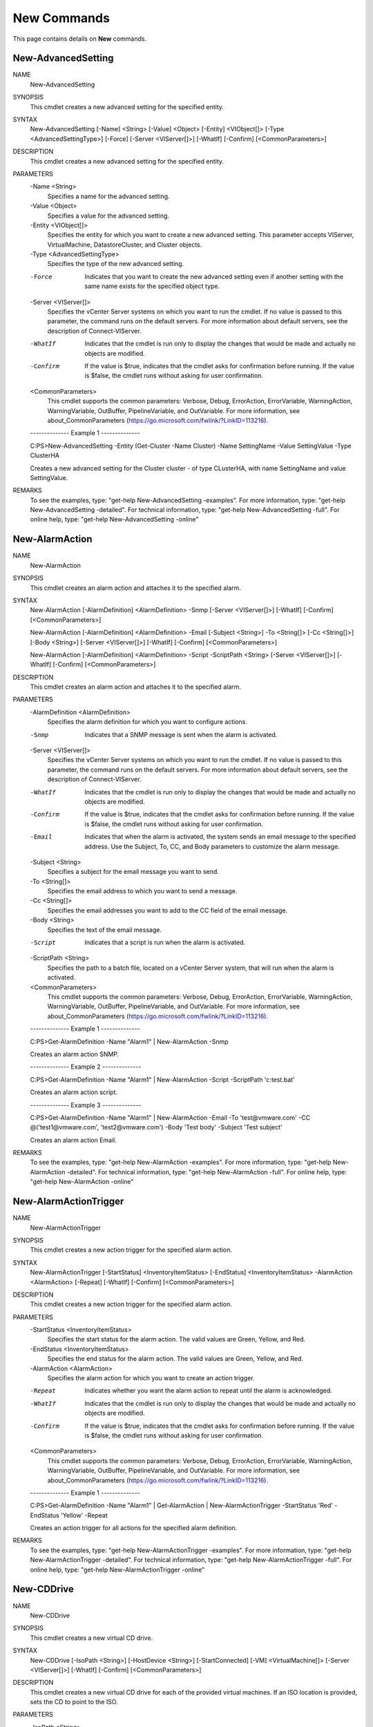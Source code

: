 ﻿New Commands
=========================

This page contains details on **New** commands.

New-AdvancedSetting
-------------------------


NAME
    New-AdvancedSetting
    
SYNOPSIS
    This cmdlet creates a new advanced setting for the specified entity.
    
    
SYNTAX
    New-AdvancedSetting [-Name] <String> [-Value] <Object> [-Entity] <VIObject[]> [-Type <AdvancedSettingType>] [-Force] [-Server <VIServer[]>] [-WhatIf] [-Confirm] [<CommonParameters>]
    
    
DESCRIPTION
    This cmdlet creates a new advanced setting for the specified entity.
    

PARAMETERS
    -Name <String>
        Specifies a name for the advanced setting.
        
    -Value <Object>
        Specifies a value for the advanced setting.
        
    -Entity <VIObject[]>
        Specifies the entity for which you want to create a new advanced setting. This parameter accepts VIServer, VirtualMachine, DatastoreCluster, and Cluster objects.
        
    -Type <AdvancedSettingType>
        Specifies the type of the new advanced setting.
        
    -Force
        Indicates that you want to create the new advanced setting even if another setting with the same name exists for the specified object type.
        
    -Server <VIServer[]>
        Specifies the vCenter Server systems on which you want to run the cmdlet. If no value is passed to this parameter, the command runs on the default servers. For more information 
        about default servers, see the description of Connect-VIServer.
        
    -WhatIf
        Indicates that the cmdlet is run only to display the changes that would be made and actually no objects are modified.
        
    -Confirm
        If the value is $true, indicates that the cmdlet asks for confirmation before running. If the value is $false, the cmdlet runs without asking for user confirmation.
        
    <CommonParameters>
        This cmdlet supports the common parameters: Verbose, Debug,
        ErrorAction, ErrorVariable, WarningAction, WarningVariable,
        OutBuffer, PipelineVariable, and OutVariable. For more information, see 
        about_CommonParameters (https://go.microsoft.com/fwlink/?LinkID=113216). 
    
    --------------  Example 1 --------------
    
    C:\PS>New-AdvancedSetting -Entity (Get-Cluster -Name Cluster) -Name SettingName -Value SettingValue -Type ClusterHA
    
    Creates a new advanced setting for the Cluster cluster - of type CLusterHA, with name SettingName and value SettingValue.
    
    
    
    
REMARKS
    To see the examples, type: "get-help New-AdvancedSetting -examples".
    For more information, type: "get-help New-AdvancedSetting -detailed".
    For technical information, type: "get-help New-AdvancedSetting -full".
    For online help, type: "get-help New-AdvancedSetting -online"

New-AlarmAction
-------------------------

NAME
    New-AlarmAction
    
SYNOPSIS
    This cmdlet creates an alarm action and attaches it to the specified alarm.
    
    
SYNTAX
    New-AlarmAction [-AlarmDefinition] <AlarmDefinition> -Snmp [-Server <VIServer[]>] [-WhatIf] [-Confirm] [<CommonParameters>]
    
    New-AlarmAction [-AlarmDefinition] <AlarmDefinition> -Email [-Subject <String>] -To <String[]> [-Cc <String[]>] [-Body <String>] [-Server <VIServer[]>] [-WhatIf] [-Confirm] 
    [<CommonParameters>]
    
    New-AlarmAction [-AlarmDefinition] <AlarmDefinition> -Script -ScriptPath <String> [-Server <VIServer[]>] [-WhatIf] [-Confirm] [<CommonParameters>]
    
    
DESCRIPTION
    This cmdlet creates an alarm action and attaches it to the specified alarm.
    

PARAMETERS
    -AlarmDefinition <AlarmDefinition>
        Specifies the alarm definition for which you want to configure actions.
        
    -Snmp
        Indicates that a SNMP message is sent when the alarm is activated.
        
    -Server <VIServer[]>
        Specifies the vCenter Server systems on which you want to run the cmdlet. If no value is passed to this parameter, the command runs on the default servers. For more information 
        about default servers, see the description of Connect-VIServer.
        
    -WhatIf
        Indicates that the cmdlet is run only to display the changes that would be made and actually no objects are modified.
        
    -Confirm
        If the value is $true, indicates that the cmdlet asks for confirmation before running. If the value is $false, the cmdlet runs without asking for user confirmation.
        
    -Email
        Indicates that when the alarm is activated, the system sends an email message to the specified address. Use the Subject, To, CC, and Body parameters to customize the alarm message.
        
    -Subject <String>
        Specifies a subject for the email message you want to send.
        
    -To <String[]>
        Specifies the email address to which you want to send a message.
        
    -Cc <String[]>
        Specifies the email addresses you want to add to the CC field of the email message.
        
    -Body <String>
        Specifies the text of the email message.
        
    -Script
        Indicates that a script is run when the alarm is activated.
        
    -ScriptPath <String>
        Specifies the path to a batch file, located on a vCenter Server system, that will run when the alarm is activated.
        
    <CommonParameters>
        This cmdlet supports the common parameters: Verbose, Debug,
        ErrorAction, ErrorVariable, WarningAction, WarningVariable,
        OutBuffer, PipelineVariable, and OutVariable. For more information, see 
        about_CommonParameters (https://go.microsoft.com/fwlink/?LinkID=113216). 
    
    --------------  Example 1 --------------
    
    C:\PS>Get-AlarmDefinition -Name "Alarm1" | New-AlarmAction -Snmp
    
    Creates an alarm action SNMP.
    
    
    
    
    --------------  Example 2 --------------
    
    C:\PS>Get-AlarmDefinition -Name "Alarm1" | New-AlarmAction -Script -ScriptPath 'c:\test.bat'
    
    Creates an alarm action script.
    
    
    
    
    --------------  Example 3 --------------
    
    C:\PS>Get-AlarmDefinition -Name "Alarm1" | New-AlarmAction -Email -To 'test@vmware.com' -CC @('test1@vmware.com', 'test2@vmware.com') -Body 'Test body' -Subject 'Test subject'
    
    Creates an alarm action Email.
    
    
    
    
REMARKS
    To see the examples, type: "get-help New-AlarmAction -examples".
    For more information, type: "get-help New-AlarmAction -detailed".
    For technical information, type: "get-help New-AlarmAction -full".
    For online help, type: "get-help New-AlarmAction -online"

New-AlarmActionTrigger
-------------------------

NAME
    New-AlarmActionTrigger
    
SYNOPSIS
    This cmdlet creates a new action trigger for the specified alarm action.
    
    
SYNTAX
    New-AlarmActionTrigger [-StartStatus] <InventoryItemStatus> [-EndStatus] <InventoryItemStatus> -AlarmAction <AlarmAction> [-Repeat] [-WhatIf] [-Confirm] [<CommonParameters>]
    
    
DESCRIPTION
    This cmdlet creates a new action trigger for the specified alarm action.
    

PARAMETERS
    -StartStatus <InventoryItemStatus>
        Specifies the start status for the alarm action. The valid values are Green, Yellow, and Red.
        
    -EndStatus <InventoryItemStatus>
        Specifies the end status for the alarm action. The valid values are Green, Yellow, and Red.
        
    -AlarmAction <AlarmAction>
        Specifies the alarm action for which you want to create an action trigger.
        
    -Repeat
        Indicates whether you want the alarm action to repeat until the alarm is acknowledged.
        
    -WhatIf
        Indicates that the cmdlet is run only to display the changes that would be made and actually no objects are modified.
        
    -Confirm
        If the value is $true, indicates that the cmdlet asks for confirmation before running. If the value is $false, the cmdlet runs without asking for user confirmation.
        
    <CommonParameters>
        This cmdlet supports the common parameters: Verbose, Debug,
        ErrorAction, ErrorVariable, WarningAction, WarningVariable,
        OutBuffer, PipelineVariable, and OutVariable. For more information, see 
        about_CommonParameters (https://go.microsoft.com/fwlink/?LinkID=113216). 
    
    --------------  Example 1 --------------
    
    C:\PS>Get-AlarmDefinition -Name "Alarm1" | Get-AlarmAction | New-AlarmActionTrigger -StartStatus 'Red' -EndStatus 'Yellow' -Repeat
    
    Creates an action trigger for all actions for the specified alarm definition.
    
    
    
    
REMARKS
    To see the examples, type: "get-help New-AlarmActionTrigger -examples".
    For more information, type: "get-help New-AlarmActionTrigger -detailed".
    For technical information, type: "get-help New-AlarmActionTrigger -full".
    For online help, type: "get-help New-AlarmActionTrigger -online"

New-CDDrive
-------------------------

NAME
    New-CDDrive
    
SYNOPSIS
    This cmdlet creates a new virtual CD drive.
    
    
SYNTAX
    New-CDDrive [-IsoPath <String>] [-HostDevice <String>] [-StartConnected] [-VM] <VirtualMachine[]> [-Server <VIServer[]>] [-WhatIf] [-Confirm] [<CommonParameters>]
    
    
DESCRIPTION
    This cmdlet creates a new virtual CD drive for each of the provided virtual machines. If an ISO location is provided, sets the CD to point to the ISO.
    

PARAMETERS
    -IsoPath <String>
        Specifies the datastore path to the ISO (CD image) file that backs the virtual CD drive. Do not set this parameter if the HostDevice parameter is set.
        
    -HostDevice <String>
        Specifies the path to the CD drive on the virtual machine host that backs the virtual CD drive. Do not set this parameter if the ISOPath parameter is set.
        
    -StartConnected
        Indicates that the virtual CD drive starts connected when the virtual machine associated with it powers on.
        
    -VM <VirtualMachine[]>
        Specifies the virtual machine to which the new virtual CD drive belongs.
        
    -Server <VIServer[]>
        Specifies the vCenter Server systems on which you want to run the cmdlet. If no value is passed to this parameter, the command runs on the default servers. For more information 
        about default servers, see the description of Connect-VIServer.
        
    -WhatIf
        Indicates that the cmdlet is run only to display the changes that would be made and actually no objects are modified.
        
    -Confirm
        If the value is $true, indicates that the cmdlet asks for confirmation before running. If the value is $false, the cmdlet runs without asking for user confirmation.
        
    <CommonParameters>
        This cmdlet supports the common parameters: Verbose, Debug,
        ErrorAction, ErrorVariable, WarningAction, WarningVariable,
        OutBuffer, PipelineVariable, and OutVariable. For more information, see 
        about_CommonParameters (https://go.microsoft.com/fwlink/?LinkID=113216). 
    
    --------------  Example 1 --------------
    
    C:\PS>New-CDDrive -VM $vm -ISOPath "Path_to_ISO\test.iso"
    
    Creates a CD drive on the specified virtual machine and attach an ISO image to it.
    
    
    
    
REMARKS
    To see the examples, type: "get-help New-CDDrive -examples".
    For more information, type: "get-help New-CDDrive -detailed".
    For technical information, type: "get-help New-CDDrive -full".
    For online help, type: "get-help New-CDDrive -online"

New-Cluster
-------------------------

NAME
    New-Cluster
    
SYNOPSIS
    This cmdlet creates a new cluster.
    
    
SYNTAX
    New-Cluster [-HARestartPriority <HARestartPriority>] [-HAIsolationResponse <HAIsolationResponse>] [-VMSwapfilePolicy <VMSwapfilePolicy>] [-Name] <String> -Location <VIContainer> 
    [-HAEnabled] [-HAAdmissionControlEnabled] [-HAFailoverLevel <Int32>] [-DrsEnabled] [-DrsMode <DrsMode>] [-DrsAutomationLevel <DrsAutomationLevel>] [-VsanDiskClaimMode 
    <VsanDiskClaimMode>] [-VsanEnabled] [-EVCMode <String>] [-Server <VIServer[]>] [-WhatIf] [-Confirm] [<CommonParameters>]
    
    
DESCRIPTION
    This cmdlet creates a new cluster with the provided inputs, in the location that is specified by the Location parameter.
    HAEnabled is automatically set to $true if some of the HA settings, HAAdmissionControlEnabled, HAFailoverLevel, HARestartPriority, HAIsolationResponse, are specified .
    DrsEnabled is automatically set to $true if some of the DRS settings, DrsAutomationLevel, DrsMode, are specified .
    

PARAMETERS
    -HARestartPriority <HARestartPriority>
        Specifies the cluster HA restart priority. The valid values are Disabled, Low, Medium, and High. VMware HA is a feature that detects failed virtual machines and automatically 
        restarts them on alternative ESX hosts. Passing values to this parameter through a pipeline is deprecated and will be disabled in a future release.
        
    -HAIsolationResponse <HAIsolationResponse>
        Indicates that the virtual machine should be powered off if a host determines that it is isolated from the rest of the compute resource. The valid values are PowerOff and DoNothing. 
        Passing values to this parameter through a pipeline is deprecated and will be disabled in a future release.
        
    -VMSwapfilePolicy <VMSwapfilePolicy>
        Specifies the swapfile placement policy. The following values are valid:
        
        InHostDataStore - Store the swapfile in the datastore that is specified by the VMSwapfileDatastoreID property of the virtual machine host. If the VMSwapfileDatastoreID property is 
        not set or indicates a datastore with unsufficient free space, store the swapfile in the same directory as the virtual machine. This setting might degrade VMotion performance.
        
        WithVM - Store the swapfile in the same directory as the virtual machine.
        
    -Name <String>
        Specifies the name of the new cluster.
        
    -Location <VIContainer>
        Specifies the location where you want to place the new cluster. If a datacenter is specified for the Location parameter, the cluster is created in its "hostFolder" folder. The 
        "hostFolder" is a system folder and is guaranteed to exist.
        
    -HAEnabled
        Indicates that VMware HA (High Availability) is enabled.
        
    -HAAdmissionControlEnabled
        Indicates that virtual machines cannot be powered on if they violate availability constraints.
        
    -HAFailoverLevel <Int32>
        Specifies a configured failover level. This is the number of physical host failures that can be tolerated without impacting the ability to meet minimum thresholds for all running 
        virtual machines. The valid values range from 1 to 4.
        
    -DrsEnabled
        Indicates that VMware DRS (Distributed Resource Scheduler) is enabled.
        
    -DrsMode <DrsMode>
        This parameter is deprecated and scheduled for removal. Use the DrsAutomationLevel parameter instead. 
        
        Specifies a DRS (Distributed Resource Scheduler) mode. The valid values are FullyAutomated, Manual, and PartiallyAutomated.
        
    -DrsAutomationLevel <DrsAutomationLevel>
        Specifies a DRS (Distributed Resource Scheduler) automation level. The valid values are FullyAutomated, Manual, and PartiallyAutomated.
        
    -VsanDiskClaimMode <VsanDiskClaimMode>
        Specifies the mode by which disks are claimed by the Virtual SAN. If not specified and VsanEnabled is specified, the assumed value is Manual.
        
    -VsanEnabled
        Indicates that the Virtual SAN feature is enabled on this cluster.
        
    -EVCMode <String>
        Specifies the VMware Enhanced vMotion Compatibility (EVC) mode of the newly created cluster. If not specified or set to $null, EVC is disabled.
        
    -Server <VIServer[]>
        Specifies the vCenter Server systems on which you want to run the cmdlet. If no value is passed to this parameter, the command runs on the default servers. For more information 
        about default servers, see the description of Connect-VIServer.
        
    -WhatIf
        Indicates that the cmdlet is run only to display the changes that would be made and actually no objects are modified.
        
    -Confirm
        If the value is $true, indicates that the cmdlet asks for confirmation before running. If the value is $false, the cmdlet runs without asking for user confirmation.
        
    <CommonParameters>
        This cmdlet supports the common parameters: Verbose, Debug,
        ErrorAction, ErrorVariable, WarningAction, WarningVariable,
        OutBuffer, PipelineVariable, and OutVariable. For more information, see 
        about_CommonParameters (https://go.microsoft.com/fwlink/?LinkID=113216). 
    
    --------------  Example 1 --------------
    
    C:\PS>New-Cluster -Name "MyCluster" -Location "MyDatacenter"
    
    Creates a new cluster named "MyCluster" in the "MyDatacenter" datacenter.
    
    
    
    
    --------------  Example 2 --------------
    
    C:\PS>New-Cluster -Name "MyCluster" -Location "MyDatacenter" -HAEnabled -HAAdmissionControlEnabled -HAFailoverLevel 2 -VMSwapfilePolicy "InHostDatastore" -HARestartPriority "Low" 
    -HAIsolationResponse "PowerOff"
    
    Creates a new cluster named "MyCluster" in the "MyDatacenter" datacenter, with specified VMware HA (Hgh Availability) settings.
    
    
    
    
    --------------  Example 3 --------------
    
    C:\PS>New-Cluster -Name "MyCluster" -Location "MyDatacenter" -DRSEnabled -DRSAutomationLevel 'Manual'
    
    Creates a new cluster named "MyCluster" in the "MyDatacenter" datacenter, with specified VMware DRS (Distributed Resource Scheduler) settings.
    
    
    
    
    --------------  Example 4 --------------
    
    C:\PS>New-Cluster -Name "MyCluster" -Location "MyDatacenter" -EVCMode 'intel-nehalem'
    
    Creates a new cluster named "MyCluster" in the "MyDatacenter" datacenter, with specified VMware EVC (Enhanced vMotion Compatibility) settings.
    
    
    
    
REMARKS
    To see the examples, type: "get-help New-Cluster -examples".
    For more information, type: "get-help New-Cluster -detailed".
    For technical information, type: "get-help New-Cluster -full".
    For online help, type: "get-help New-Cluster -online"

New-CustomAttribute
-------------------------

NAME
    New-CustomAttribute
    
SYNOPSIS
    This cmdlet creates a new custom attribute.
    
    
SYNTAX
    New-CustomAttribute [-Name] <String> [[-TargetType] <CustomAttributeTargetType[]>] [-Server <VIServer[]>] [-WhatIf] [-Confirm] [<CommonParameters>]
    
    
DESCRIPTION
    This cmdlet creates a new custom attribute. A custom attribute is a user-defined description field of one or more vCenter Server objects.
    

PARAMETERS
    -Name <String>
        Specifies a name for the new custom attribute.
        
    -TargetType <CustomAttributeTargetType[]>
        Specifies the type of the objects to which the new custom attribute applies. The valid values are VirtualMachine, ResourcePool, Folder, VMHost, Cluster, Datacenter, and $null. If 
        the value is $null the custom attribute is global and applies to all target types.
        
    -Server <VIServer[]>
        Specifies the vCenter Server systems on which you want to run the cmdlet. If no value is passed to this parameter, the command runs on the default servers. For more information 
        about default servers, see the description of Connect-VIServer.
        
    -WhatIf
        Indicates that the cmdlet is run only to display the changes that would be made and actually no objects are modified.
        
    -Confirm
        If the value is $true, indicates that the cmdlet asks for confirmation before running. If the value is $false, the cmdlet runs without asking for user confirmation.
        
    <CommonParameters>
        This cmdlet supports the common parameters: Verbose, Debug,
        ErrorAction, ErrorVariable, WarningAction, WarningVariable,
        OutBuffer, PipelineVariable, and OutVariable. For more information, see 
        about_CommonParameters (https://go.microsoft.com/fwlink/?LinkID=113216). 
    
    --------------  Example 1 --------------
    
    C:\PS>New-CustomAttribute -Name "CompanyName" -TargetType VMHost, VirtualMachine
    
    Creates a new custom attribute named CompanyName for the virtual machines and hosts on the server.
    
    
    
    
REMARKS
    To see the examples, type: "get-help New-CustomAttribute -examples".
    For more information, type: "get-help New-CustomAttribute -detailed".
    For technical information, type: "get-help New-CustomAttribute -full".
    For online help, type: "get-help New-CustomAttribute -online"

New-Datacenter
-------------------------

NAME
    New-Datacenter
    
SYNOPSIS
    This cmdlet creates a new datacenter.
    
    
SYNTAX
    New-Datacenter [-Location] <VIContainer> [-Name] <String> [-Server <VIServer[]>] [-WhatIf] [-Confirm] [<CommonParameters>]
    
    
DESCRIPTION
    This cmdlet creates a new datacenter in the location that is specified by the Location parameter.
    

PARAMETERS
    -Location <VIContainer>
        Specifies the location where you want to create the new datacenter.
        
    -Name <String>
        Specifies a name for the new datacenter.
        
    -Server <VIServer[]>
        Specifies the vCenter Server systems on which you want to run the cmdlet. If no value is passed to this parameter, the command runs on the default servers. For more information 
        about default servers, see the description of Connect-VIServer.
        
    -WhatIf
        Indicates that the cmdlet is run only to display the changes that would be made and actually no objects are modified.
        
    -Confirm
        If the value is $true, indicates that the cmdlet asks for confirmation before running. If the value is $false, the cmdlet runs without asking for user confirmation.
        
    <CommonParameters>
        This cmdlet supports the common parameters: Verbose, Debug,
        ErrorAction, ErrorVariable, WarningAction, WarningVariable,
        OutBuffer, PipelineVariable, and OutVariable. For more information, see 
        about_CommonParameters (https://go.microsoft.com/fwlink/?LinkID=113216). 
    
    --------------  Example 1 --------------
    
    C:\PS>$folder = Get-Folder -NoRecursion | New-Folder -Name Folder
    
    New-Datacenter -Location $folder -Name Datacenter | fl
    
    Gets the inventory root folder and create a new folder called Folder in it.
    Creates a new datacenter called Datacenter in the Folder folder. The result is pipelined to the fl command to retrieve a flat view of the new datacenter properties.
    
    
    
    
REMARKS
    To see the examples, type: "get-help New-Datacenter -examples".
    For more information, type: "get-help New-Datacenter -detailed".
    For technical information, type: "get-help New-Datacenter -full".
    For online help, type: "get-help New-Datacenter -online"

New-Datastore
-------------------------

NAME
    New-Datastore
    
SYNOPSIS
    This cmdlet creates a new datastore.
    
    
SYNTAX
    New-Datastore [-Server <VIServer[]>] [-VMHost] <VMHost[]> [-Name] <String> -Path <String> [-Vmfs] [-BlockSizeMB <Int32>] [-FileSystemVersion <String>] [-WhatIf] [-Confirm] 
    [<CommonParameters>]
    
    New-Datastore [-Server <VIServer[]>] [-VMHost] <VMHost[]> [-Name] <String> -Path <String> [-Nfs] -NfsHost <String[]> [-ReadOnly] [-Kerberos] [-FileSystemVersion <String>] [-WhatIf] 
    [-Confirm] [<CommonParameters>]
    
    
DESCRIPTION
    This cmdlet creates a new datastore based on the provided parameters. The following characters cannot be used in a datastore name: slash (/), backslash (\), and percent (%).
    

PARAMETERS
    -Server <VIServer[]>
        Specifies the vCenter Server systems on which you want to run the cmdlet. If no value is passed to this parameter, the command runs on the default servers. For more information 
        about default servers, see the description of Connect-VIServer.
        
    -VMHost <VMHost[]>
        Specifies a host where you want to create the new datastore.
        
    -Name <String>
        Specifies a name for the new datastore.
        
    -Path <String>
        If you want to create an NFS datastore, specify the remote path of the NFS mount point.
        If you want to create a VMFS datastore, specify the canonical name of the SCSI logical unit that will contain new VMFS datastores.
        
    -Vmfs
        Indicates that you want to create a VMFS datastore.
        
    -BlockSizeMB <Int32>
        Specifies the maximum file size of VMFS in megabytes (MB). If no value is given, the maximum file size for the current system platform is used.
        
    -FileSystemVersion <String>
        Specifies the file system you want to use on the new datastore.
        
    -WhatIf
        Indicates that the cmdlet is run only to display the changes that would be made and actually no objects are modified.
        
    -Confirm
        If the value is $true, indicates that the cmdlet asks for confirmation before running. If the value is $false, the cmdlet runs without asking for user confirmation.
        
    -Nfs
        Indicates that you want to create an NFS datastore.
        
    -NfsHost <String[]>
        Specifies the NFS host where you want to create the new datastore.
        
    -ReadOnly
        Indicates that the access mode for the mount point is ReadOnly. The default access mode is ReadWrite.
        
    -Kerberos
        By default, NFS datastores are created with AUTH_SYS as the authentication protocol. This parameter indicates that the NFS datastore uses Kerberos version 5 for authentication. This 
        parameter is available only for NFS version 4.1 datastores.
        
    <CommonParameters>
        This cmdlet supports the common parameters: Verbose, Debug,
        ErrorAction, ErrorVariable, WarningAction, WarningVariable,
        OutBuffer, PipelineVariable, and OutVariable. For more information, see 
        about_CommonParameters (https://go.microsoft.com/fwlink/?LinkID=113216). 
    
    --------------  Example 1 --------------
    
    C:\PS>New-Datastore -VMHost $vmhost -Name Datastore -Path $scsiLun.CanonicalName -Vmfs -FileSystemVersion 3
    
    Creates a VMFS datastore by specifying the file system type.
    
    
    
    
    --------------  Example 2 --------------
    
    C:\PS>New-Datastore -Nfs -VMHost 10.23.112.60 -Name NFSDatastore -Path /mynfs -NfsHost 10.23.84.73
    
    Creates a NFS datastore.
    
    
    
    
    --------------  Example 3 --------------
    
    C:\PS>$vmhost1, $vmhost2 | New-Datastore -Nfs -Name NFS1 -Path "/mnt/nfs1/nfs11/test1" -NfsHost 10.23.113.55 -ReadOnly
    
    Creates a read-only NFS datastore across multiple virtual machine hosts.
    
    
    
    
REMARKS
    To see the examples, type: "get-help New-Datastore -examples".
    For more information, type: "get-help New-Datastore -detailed".
    For technical information, type: "get-help New-Datastore -full".
    For online help, type: "get-help New-Datastore -online"

New-DatastoreCluster
-------------------------

NAME
    New-DatastoreCluster
    
SYNOPSIS
    This cmdlet creates a new datastore cluster.
    
    
SYNTAX
    New-DatastoreCluster [-Name] <String> -Location <VIContainer> [-Server <VIServer[]>] [-WhatIf] [-Confirm] [<CommonParameters>]
    
    
DESCRIPTION
    This cmdlet creates a new datastore cluster. By default, Storage DRS is disabled. To enable Storage DRS, run Set-DatastoreCluster.
    

PARAMETERS
    -Name <String>
        Specifies a name for the datastore cluster that you want to create.
        
    -Location <VIContainer>
        Specifies a container object (Datacenter or Folder) where you want to place the new datastore cluster.
        
    -Server <VIServer[]>
        Specifies the vCenter Server systems on which you want to run the cmdlet. If no value is given to this parameter, the command runs on the default servers. For more information about 
        default servers, see the description of Connect-VIServer.
        
    -WhatIf
        Indicates that the cmdlet is run only to display the changes that would be made and actually no objects are modified.
        
    -Confirm
        If the value is $true, indicates that the cmdlet asks for confirmation before running. If the value is $false, the cmdlet runs without asking for user confirmation.
        
    <CommonParameters>
        This cmdlet supports the common parameters: Verbose, Debug,
        ErrorAction, ErrorVariable, WarningAction, WarningVariable,
        OutBuffer, PipelineVariable, and OutVariable. For more information, see 
        about_CommonParameters (https://go.microsoft.com/fwlink/?LinkID=113216). 
    
    --------------  Example 1 --------------
    
    C:\PS>New-DatastoreCluster -Name 'MyDatastoreCluster' -Location 'MyDatacenter'
    
    Creates a new datastore cluster on the specified datacenter.
    
    
    
    
REMARKS
    To see the examples, type: "get-help New-DatastoreCluster -examples".
    For more information, type: "get-help New-DatastoreCluster -detailed".
    For technical information, type: "get-help New-DatastoreCluster -full".
    For online help, type: "get-help New-DatastoreCluster -online"

New-DrsRule
-------------------------

NAME
    New-DrsRule
    
SYNOPSIS
    This cmdlet creates a new DRS rule.
    
    
SYNTAX
    New-DrsRule [-Name] <String> [-Cluster] <Cluster[]> [-Enabled <Boolean>] -KeepTogether <Boolean> -VM <VirtualMachine[]> [-RunAsync] [-Server <VIServer[]>] [-WhatIf] [-Confirm] 
    [<CommonParameters>]
    
    
DESCRIPTION
    This cmdlet creates a new DRS rule. Each rule defines the virtual machines that can run on the same host (affinity rule) or must run on different hosts (anti-affinity rule).
    

PARAMETERS
    -Name <String>
        Specifies a name for the new DRS rule.
        
    -Cluster <Cluster[]>
        Specifies the clusters for which the new DRS rule applies.
        
    -Enabled [<Boolean>]
        If the value of this parameter is $true, the new DRS rule is enabled for the specified clusters. If the value is $false, it is disabled.
        
    -KeepTogether [<Boolean>]
        If the value of this parameter is $true, the new DRS rule is an affinity rule. If the value is $false, the DRS rule is an anti-affinity rule.
        
    -VM <VirtualMachine[]>
        Specifies the virtual machines that are referenced by the new DRS rule.
        
    -RunAsync
        Indicates that the command returns immediately without waiting for the task to complete. In this mode, the output of the cmdlet is a Task object. For more information about the 
        RunAsync parameter run "help About_RunAsync" in the vSphere PowerCLI console.
        
    -Server <VIServer[]>
        Specifies the vCenter Server systems on which you want to run the cmdlet. If no value is passed to this parameter, the command runs on the default servers. For more information 
        about default servers, see the description of Connect-VIServer.
        
    -WhatIf
        Indicates that the cmdlet is run only to display the changes that would be made and actually no objects are modified.
        
    -Confirm
        If the value is $true, indicates that the cmdlet asks for confirmation before running. If the value is $false, the cmdlet runs without asking for user confirmation.
        
    <CommonParameters>
        This cmdlet supports the common parameters: Verbose, Debug,
        ErrorAction, ErrorVariable, WarningAction, WarningVariable,
        OutBuffer, PipelineVariable, and OutVariable. For more information, see 
        about_CommonParameters (https://go.microsoft.com/fwlink/?LinkID=113216). 
    
    --------------  Example 1 --------------
    
    C:\PS>New-DrsRule -Cluster $cluster -Name antiAffinityRule1 -KeepTogether $false -VM $antiAffinityVMs
    
    Creates a new DRS rule for the cluster saved in the $cluster variable with the specified parameters.
    
    
    
    
REMARKS
    To see the examples, type: "get-help New-DrsRule -examples".
    For more information, type: "get-help New-DrsRule -detailed".
    For technical information, type: "get-help New-DrsRule -full".
    For online help, type: "get-help New-DrsRule -online"

New-FloppyDrive
-------------------------

NAME
    New-FloppyDrive
    
SYNOPSIS
    This cmdlet creates a new virtual floppy drive.
    
    
SYNTAX
    New-FloppyDrive [-FloppyImagePath <String>] [-NewFloppyImagePath <String>] [-HostDevice <String>] [-StartConnected] [-VM] <VirtualMachine[]> [-Server <VIServer[]>] [-WhatIf] [-Confirm] 
    [<CommonParameters>]
    
    
DESCRIPTION
    This cmdlet creates a new virtual floppy drive for each of the provided virtual machines. If a floppy image path is provided, sets the floppy drive to point to the image. If both the 
    FloppyImagePath and HostDevice parameters are specified, an error is generated.
    

PARAMETERS
    -FloppyImagePath <String>
        Specifies the datastore path to the floppy image file backing the virtual floppy drive. Do not use this parameter together with the HostDevice parameter.
        
    -NewFloppyImagePath <String>
        Specifies a new datastore path to a floppy image file backing the virtual floppy drive. Do not use this parameter together with the HostDevice parameter.
        
    -HostDevice <String>
        Specifies the path to the floppy drive on the host which will back this virtual floppy drive. Do not use this parameter together with the FloppyImagePath parameter.
        
    -StartConnected
        Indicates that the virtual floppy drive starts connected when its associated virtual machine powers on.
        
    -VM <VirtualMachine[]>
        Specifies the virtual machines to which you want to attach the new virtual floppy drive.
        
    -Server <VIServer[]>
        Specifies the vCenter Server systems on which you want to run the cmdlet. If no value is passed to this parameter, the command runs on the default servers. For more information 
        about default servers, see the description of Connect-VIServer.
        
    -WhatIf
        Indicates that the cmdlet is run only to display the changes that would be made and actually no objects are modified.
        
    -Confirm
        If the value is $true, indicates that the cmdlet asks for confirmation before running. If the value is $false, the cmdlet runs without asking for user confirmation.
        
    <CommonParameters>
        This cmdlet supports the common parameters: Verbose, Debug,
        ErrorAction, ErrorVariable, WarningAction, WarningVariable,
        OutBuffer, PipelineVariable, and OutVariable. For more information, see 
        about_CommonParameters (https://go.microsoft.com/fwlink/?LinkID=113216). 
    
    --------------  Example 1 --------------
    
    C:\PS>New-FloppyDrive -VM VM -HostDevice '/dev/fd0' -StartConnected
    
    Creates a floppy drive backed by the client device /dev/fd0 and sets it to start connected when the virtual machine is powered on.
    
    
    
    
REMARKS
    To see the examples, type: "get-help New-FloppyDrive -examples".
    For more information, type: "get-help New-FloppyDrive -detailed".
    For technical information, type: "get-help New-FloppyDrive -full".
    For online help, type: "get-help New-FloppyDrive -online"

New-Folder
-------------------------

NAME
    New-Folder
    
SYNOPSIS
    This cmdlet creates a new folder on a vCenter Server system.
    
    
SYNTAX
    New-Folder [-Name] <String> [-Location] <VIContainer> [-Server <VIServer[]>] [-WhatIf] [-Confirm] [<CommonParameters>]
    
    
DESCRIPTION
    This cmdlet creates a new folder on the specified location.
    

PARAMETERS
    -Name <String>
        Specifies a name for the new folder.
        
    -Location <VIContainer>
        Specifies a container object (folder, datacenter, or cluster) where you want to place the new folder. If a datacenter is specified for the Location parameter, then the folder is 
        created in its "hostFolder" folder and contains hosts and clusters. The "hostFolder" is a system folder and is guaranteed to exist.
        
    -Server <VIServer[]>
        Specifies the vCenter Server systems on which you want to run the cmdlet. If no value is passed to this parameter, the command runs on the default servers. For more information 
        about default servers, see the description of Connect-VIServer.
        
    -WhatIf
        Indicates that the cmdlet is run only to display the changes that would be made and actually no objects are modified.
        
    -Confirm
        If the value is $true, indicates that the cmdlet asks for confirmation before running. If the value is $false, the cmdlet runs without asking for user confirmation.
        
    <CommonParameters>
        This cmdlet supports the common parameters: Verbose, Debug,
        ErrorAction, ErrorVariable, WarningAction, WarningVariable,
        OutBuffer, PipelineVariable, and OutVariable. For more information, see 
        about_CommonParameters (https://go.microsoft.com/fwlink/?LinkID=113216). 
    
    --------------  Example 1 --------------
    
    C:\PS>New-Folder -Name "Folder1" -Location (Get-Datacenter)[0]
    
    Creates a new folder in a datacenter root.
    
    
    
    
    --------------  Example 2 --------------
    
    C:\PS>New-Folder -Name "Folder1" -Location (Get-Cluster)[0]
    
    Creates a new folder in a cluster root.
    
    
    
    
    --------------  Example 3 --------------
    
    C:\PS>Get-Folder | Select -First 1 | New-Folder -Name "Folder2"
    
    Creates a nested folder by using a pipeline command.
    
    
    
    
REMARKS
    To see the examples, type: "get-help New-Folder -examples".
    For more information, type: "get-help New-Folder -detailed".
    For technical information, type: "get-help New-Folder -full".
    For online help, type: "get-help New-Folder -online"

New-HardDisk
-------------------------

NAME
    New-HardDisk
    
SYNOPSIS
    This cmdlet creates a new hard disk on the specified location.
    
    
SYNTAX
    New-HardDisk [-AdvancedOption <AdvancedOption[]>] [[-Persistence] <String>] [-Controller <ScsiController>] [[-DiskType] <DiskType>] [-CapacityKB <Int64>] [-CapacityGB <Decimal>] 
    [-Split] [-ThinProvisioned] [-StorageFormat <VirtualDiskStorageFormat>] [-DeviceName <String>] [-Datastore <StorageResource>] [-VM] <VirtualMachine[]> [-Server <VIServer[]>] [-WhatIf] 
    [-Confirm] [<CommonParameters>]
    
    New-HardDisk [[-Persistence] <String>] [-Controller <ScsiController>] -DiskPath <String> [-VM] <VirtualMachine[]> [-Server <VIServer[]>] [-WhatIf] [-Confirm] [<CommonParameters>]
    
    
DESCRIPTION
    This cmdlet creates a new hard disk on the specified virtual machine or datastore. When a new virtual disk with raw disk mapping (RDM) backing is created, the compatibility mode of 
    "virtual" or "physical" must be specified using the DiskType parameter. In "virtual" compatibility mode, the disk can use the specified disk modes. In "physical" compatibility mode, the 
    disk modes are ignored and commands are passed directly to the backing Logical Unit Number (LUN). If "flat" mode is set by the DiskType parameter, the virtual disk backing is 
    pre-allocated. If the hard disk is attached to no virtual machine, the value of the DiskType parameter might be Unknown, which means that no type is specified. Use the Persistence 
    parameter to make the disk Persistent (changes are immediately and permanently written to the disk), Nonpersistent (changes to the disk are discarded when you power off or reset the 
    virtual machine), IndependentPersistent, IndependentNonPersistent, or Undoable.
    

PARAMETERS
    -AdvancedOption <AdvancedOption[]>
        Specifies advanced options for creating hard disks. Accepts only SdrsVMDiskAntiAffinityRule objects. You can define an anti-affinity SDRS rule for the disk by specifying a 
        SdrsVMDiskAntiAffinityRule object to the AdvancedOption parameter and this will override any existing SdrsVMDiskAntiAffinityRule for the virtual machine.
        
        The SdrsVMDiskAntiAffinityRule defines a Storage DRS intra-VM anti-affinity rule (vm disk anti-affinity rule). It is only applicable when creating a virtual machine or hard disk on 
        a datastore cluster. An instance of the object is created by invoking its constructor. There are two constructors - "public SdrsVMDiskAntiAffinityRule(param string[] 
        diskIdentifier)" and "public SdrsVMDiskAntiAffinityRule(param HardDisk[] disk)". For the first constructor, "diskIdentifier" can be either the disk key or the index of the disk in 
        the disk array. The specified disks (and the disk to which the rule is applied) are placed in an anti-affinity rule on a DatastoreCluster. Only one such rule is supported per a 
        virtual machine. You can pass the instance to the AdvancedOption parameter of the New-VM or New-HardDisk cmdlets.
        
        The SDRS functionality is experimental.
        
    -Persistence <String>
        Specifies the disk persistence mode. The valid values are Persistent, NonPersistent, IndependentPersistent, IndependentNonPersistent, and Undoable. This parameter is supported only 
        when the disk type is set to “rawVirtual” or “flat”. The 'NonPersistent' and 'Undoable' values are deprecated and scheduled for removal. Their usage is not recommended because they 
        do not work with snapshots and are not supported on ESX 3.5 and later.
        
    -Controller <ScsiController>
        Specifies a SCSI controller to which you want to attach the new hard disk.
        
    -DiskType <DiskType>
        Specifies the type of file backing you want to use. The valid values are rawVirtual, rawPhysical, flat, and unknown. If the hard disk is attached to no virtual machine, the value of 
        the DiskType parameter might be Unknown, which means that no type is specified.
        
    -CapacityKB <Int64>
        This parameter is obsolete. Use CapacityGB instead.
        Specifies the capacity of the new virtual disk in kilobytes (KB). You need to specify this parameter when you create hard disks of type Flat.
        
    -CapacityGB <Decimal>
        Specifies the capacity of the new virtual disk in gigabytes (GB). You need to specify this parameter when you create hard disks of type Flat.
        
    -Split
        This parameter is deprecated and scheduled for removal. Use the StorageFormat instead. 
        Specifies the type of the virtual disk file - split or monolithic. If the value is $true, the virtual disk is stored in multiple files, each 2GB. If the value is $false, the virtual 
        disk is stored in a single file. This parameter is supported only if the DiskType parameter is set to “flat”.
        
    -ThinProvisioned
        This parameter is deprecated and scheduled for removal. Use the StorageFormat instead. 
        Indicates to the underlying file system, that the virtual disk backing file should be allocated lazily (using thin provisioning). This parameter is only used for file systems that 
        support configuring the provisioning policy on a per file basis, such as VMFS3. This parameter is supported only if the DiskType parameter is set to “flat”.
        
    -StorageFormat <VirtualDiskStorageFormat>
        Specifies the storage format of the new hard disk. This parameter accepts Thin, Thick, and EagerZeroedThick values.
        
    -DeviceName <String>
        Specifies the host-specific device the LUN is being accessed through. If the target LUN is not available on the host then it is empty. For example, this could happen if it has been 
        masked out accidentally. Only supported when DiskType is set to “rawVirtual” or “rawPhysical”. The device name is visible in the vSphere Client through the new raw hard disk wizard 
        or can be retrieved using PowerCLI views.
        
    -Datastore <StorageResource>
        Specifies the datastore where you want to place the new hard disk. If a DatastoreCluster object is passed to the Datastore parameter, the hard disk is added to the DatastoreCluster 
        in an automated SDRS mode. You can define an anti-affinity SDRS rule for the disk by specifying an SdrsVMDiskAntiAffinityRule object to the AdvancedOption parameter and this will 
        override any existing SdrsVMDiskAntiAffinityRule for the virtual machine.
        
    -VM <VirtualMachine[]>
        Specifies the virtual machines to which you want to add the new disk.
        
    -Server <VIServer[]>
        Specifies the vCenter Server systems on which you want to run the cmdlet. If no value is passed to this parameter, the command runs on the default servers. For more information 
        about default servers, see the description of Connect-VIServer.
        
    -WhatIf
        Indicates that the cmdlet is run only to display the changes that would be made and actually no objects are modified.
        
    -Confirm
        If the value is $true, indicates that the cmdlet asks for confirmation before running. If the value is $false, the cmdlet runs without asking for user confirmation.
        
    -DiskPath <String>
        Specifies the path to the hard disk.
        
    <CommonParameters>
        This cmdlet supports the common parameters: Verbose, Debug,
        ErrorAction, ErrorVariable, WarningAction, WarningVariable,
        OutBuffer, PipelineVariable, and OutVariable. For more information, see 
        about_CommonParameters (https://go.microsoft.com/fwlink/?LinkID=113216). 
    
    --------------  Example 1 --------------
    
    C:\PS>$vm = Get-VM VM
    
    $vm | New-HardDisk -CapacityGB 100 -Persistence persistent
    
    Adds to the VM virtual machine a new hard disk in a persistent mode with capacity of 100 GB.
    
    
    
    
    --------------  Example 2 --------------
    
    C:\PS>$deviceName = ($vmhost | Get-ScsiLun | Where {$_.CanonicalName -match "naa"})[0].ConsoleDeviceName
    
    New-HardDisk -VM $vm -DiskType RawPhysical -DeviceName $deviceName
    
    Obtains a valid device name for Raw Disk Mapping.  Then the command creates a RDM hard disk for the specified virtual machine, with the obtained device name.
    
    
    
    
    --------------  Example 3 --------------
    
    C:\PS>New-HardDisk -VM $vm -CapacityGB 100 -Persistence IndependentNonPersistent
    
    Creates a non-persistent hard disk with the specified capacity.
    
    
    
    
    --------------  Example 4 --------------
    
    C:\PS>New-HardDisk -VM $vm -DiskPath "[storage1] OtherVM/OtherVM.vmdk"
    
    Attaches an available disk from a *.vmdk file.
    
    
    
    
    --------------  Example 5 --------------
    
    C:\PS>$vm = Get-VM WebServerVM
    
    $disk = $vm | Get-HardDisk
    
    $antiAffinityRule = New-Object 'VMware.VimAutomation.ViCore.Types.V1.DatastoreManagement.SdrsVMDiskAntiAffinityRule' $disk
    
    New-HardDisk -VM $vm -AdvancedOption $antiAffinityRule -CapacityGB 40 -Datastore DatastoreCluster1
    
    First retrieves the existing disk which will be part of the VMDK anti affinity rule. Then, creates an object describing the rule and creates the new hard disk.
    
    
    
    
REMARKS
    To see the examples, type: "get-help New-HardDisk -examples".
    For more information, type: "get-help New-HardDisk -detailed".
    For technical information, type: "get-help New-HardDisk -full".
    For online help, type: "get-help New-HardDisk -online"

New-IScsiHbaTarget
-------------------------

NAME
    New-IScsiHbaTarget
    
SYNOPSIS
    This cmdlet creates a new iSCSI HBA target.
    
    
SYNTAX
    New-IScsiHbaTarget -IScsiHba <IScsiHba[]> [-Address] <String[]> [[-Port] <Int32>] [-Type <IScsiHbaTargetType>] [[-IScsiName] <String>] [-ChapType <ChapType>] [-ChapName <String>] 
    [-ChapPassword <String>] [-MutualChapEnabled <Boolean>] [-MutualChapName <String>] [-MutualChapPassword <String>] [-InheritChap <Boolean>] [-InheritMutualChap <Boolean>] [-Server 
    <VIServer[]>] [-WhatIf] [-Confirm] [<CommonParameters>]
    
    
DESCRIPTION
    This cmdlet creates a new iSCSI HBA target. The cmdlet also enables and configures the CHAP (Challenge Handshake Authentication Protocol) authentication settings of the new target.
    
    The Address parameter supports both IPv4 and v6 and also supports the string representations of these types. e.g.  “<address>:<port>”.
    The Port parameter is used only when the value of the Address parameter does not contain the port. The default port number is 3260.
    

PARAMETERS
    -IScsiHba <IScsiHba[]>
        Specifies the iSCSI HBA for which you want to create the new target.
        
    -Address <String[]>
        Specifies the address of the new iSCSI HBA target.
        
    -Port <Int32>
        Specifies the TCP port of the target.
        
    -Type <IScsiHbaTargetType>
        Specifies the type of the target. The valid values are Static and Send.
        
    -IScsiName <String>
        Specifies the iSCSI name of the target. It can be specified only for Static targets.
        
    -ChapType <ChapType>
        Specifies the type of the CHAP (Challenge Handshake Authentication Protocol) you want the new target to use. The valid values are Prohibited, Discouraged, Preferred, and Required.
        
    -ChapName <String>
        Specifies a CHAP authentication name for the new target.
        
    -ChapPassword <String>
        Specifies a CHAP authentication password for the new target.
        
    -MutualChapEnabled [<Boolean>]
        Indicates that Mutual CHAP is enabled.
        
    -MutualChapName <String>
        Specifies a Mutual CHAP authentication name for the new target.
        
    -MutualChapPassword <String>
        Specifies a Mutual CHAP authentication password for the new target.
        
    -InheritChap [<Boolean>]
        Indicates that the CHAP setting is inherited from the iSCSI HBA.
        
    -InheritMutualChap [<Boolean>]
        Indicates that the Mutual CHAP setting is inherited from the iSCSI HBA.
        
    -Server <VIServer[]>
        Specifies the vCenter Server systems on which you want to run the cmdlet. If no value is passed to this parameter, the command runs on the default servers. For more information 
        about default servers, see the description of Connect-VIServer.
        
    -WhatIf
        Indicates that the cmdlet is run only to display the changes that would be made and actually no objects are modified.
        
    -Confirm
        If the value is $true, indicates that the cmdlet asks for confirmation before running. If the value is $false, the cmdlet runs without asking for user confirmation.
        
    <CommonParameters>
        This cmdlet supports the common parameters: Verbose, Debug,
        ErrorAction, ErrorVariable, WarningAction, WarningVariable,
        OutBuffer, PipelineVariable, and OutVariable. For more information, see 
        about_CommonParameters (https://go.microsoft.com/fwlink/?LinkID=113216). 
    
    --------------  Example 1 --------------
    
    C:\PS>$hba = Get-VMHost | Get-VMHostHba -Type iScsi
    
    New-IScsiHbaTarget -IScsiHba $hba -Address 10.23.84.73
    
    Creates a new target with IP address 10.23.84.73 on the specified iSCSI HBA device.
    
    
    
    
    --------------  Example 2 --------------
    
    C:\PS>Get-VMHost | Get-VMHostHba -Type iScsi | New-IScsiHbaTarget -Address "10.23.84.73" -ChapType Preferred -ChapName user -ChapPassword pass
    
    Creates a new target on the provided iSCSI HBA device and configures the CHAP settings of the target.
    
    
    
    
REMARKS
    To see the examples, type: "get-help New-IScsiHbaTarget -examples".
    For more information, type: "get-help New-IScsiHbaTarget -detailed".
    For technical information, type: "get-help New-IScsiHbaTarget -full".
    For online help, type: "get-help New-IScsiHbaTarget -online"

New-NetworkAdapter
-------------------------

NAME
    New-NetworkAdapter
    
SYNOPSIS
    This cmdlet creates a new virtual network adapter.
    
    
SYNTAX
    New-NetworkAdapter [-MacAddress <String>] -NetworkName <String> [-StartConnected] [-WakeOnLan] [-Type <VirtualNetworkAdapterType>] [-VM] <VirtualMachine[]> [-Server <VIServer[]>] 
    [-WhatIf] [-Confirm] [<CommonParameters>]
    
    New-NetworkAdapter [-MacAddress <String>] [-StartConnected] [-WakeOnLan] [-Type <VirtualNetworkAdapterType>] -PortId <String> -DistributedSwitch <DistributedSwitch> [-VM] 
    <VirtualMachine[]> [-Server <VIServer[]>] [-WhatIf] [-Confirm] [<CommonParameters>]
    
    New-NetworkAdapter [-MacAddress <String>] [-StartConnected] [-WakeOnLan] [-Type <VirtualNetworkAdapterType>] -Portgroup <VirtualPortGroupBase> [-VM] <VirtualMachine[]> [-Server 
    <VIServer[]>] [-WhatIf] [-Confirm] [<CommonParameters>]
    
    
DESCRIPTION
    This cmdlet creates a new virtual network adapter for each of the provided virtual machines and sets the optional properties if provided.
    

PARAMETERS
    -MacAddress <String>
        Specifies an optional MAC address for the new virtual network adapter.
        
    -NetworkName <String>
        Specifies the name of the network to which you want to add the new virtual network adapter. Specifying a distributed port group name is obsolete. Use the Portgroup parameter instead.
        
    -StartConnected
        Indicates that the virtual network adapter starts connected when the virtual machine associated with it powers on.
        
    -WakeOnLan
        Indicates that wake-on-LAN is enabled on the newly created virtual network adapter.
        
    -Type <VirtualNetworkAdapterType>
        Specifies the type of the new network adapter. The valid types are e1000, Flexible, Vmxnet, EnhancedVmxnet, and Vmxnet3, and Unknown. If no value is given to the parameter, the new 
        network adapter is of the type recommended by VMware for the given guest OS.
        
    -VM <VirtualMachine[]>
        Specifies the virtual machines to which  you want to attach the new virtual network adapter.
        
    -Server <VIServer[]>
        Specifies the vCenter Server systems on which you want to run the cmdlet. If no value is passed to this parameter, the command runs on the default servers. For more information 
        about default servers, see the description of Connect-VIServer.
        
    -WhatIf
        Indicates that the cmdlet is run only to display the changes that would be made and actually no objects are modified.
        
    -Confirm
        If the value is $true, indicates that the cmdlet asks for confirmation before running. If the value is $false, the cmdlet runs without asking for user confirmation.
        
    -PortId <String>
        Specifies the port of the specified distributed switch to which you want to connect the network adapter. Use this parameter only if the DistributedSwitch parameter is specified.
        
    -DistributedSwitch <DistributedSwitch>
        Specifies a virtual switch to which you want to connect the network adapter.
        
    -Portgroup <VirtualPortGroupBase>
        Specifies a standard or a distributed port group to which you want to connect the new network adapter.
        
    <CommonParameters>
        This cmdlet supports the common parameters: Verbose, Debug,
        ErrorAction, ErrorVariable, WarningAction, WarningVariable,
        OutBuffer, PipelineVariable, and OutVariable. For more information, see 
        about_CommonParameters (https://go.microsoft.com/fwlink/?LinkID=113216). 
    
    --------------  Example 1 --------------
    
    C:\PS>Get-VM VM | New-NetworkAdapter  -NetworkName "VM Network" -MacAddress '00:50:56:a1:00:00' -WakeOnLan -StartConnected -Type EnhancedVmxnet
    
    Create a virtual network adapter with the specified parameters.
    
    
    
    
    --------------  Example 2 --------------
    
    C:\PS>$myVm = Get-VM -Name MyVM
    $MyVDPortgroup = Get-VDPortgroup -Name MyVDPortGroup
    New-NetworkAdapter -VM $myVM -Portgroup $MyVDPortgroup
    
    Adds a new network adapter to the specified virtual machine and connects it to the specified distributed port group.
    
    
    
    
    --------------  Example 3 --------------
    
    C:\PS>$myVM = Get-VM -Name MyVM
    $MyVDSwitch = Get-VDSwitch -Name MyVDSwitch
    New-NetworkAdapter -VM $myVM -DistributedSwitch $MyVDSwitch -PortId 100
    
    Adds a new network adapter to the specified virtual machine and connects it to the specified port on the specified vSphere distributed switch.
    
    
    
    
REMARKS
    To see the examples, type: "get-help New-NetworkAdapter -examples".
    For more information, type: "get-help New-NetworkAdapter -detailed".
    For technical information, type: "get-help New-NetworkAdapter -full".
    For online help, type: "get-help New-NetworkAdapter -online"

New-OSCustomizationNicMapping
-------------------------

NAME
    New-OSCustomizationNicMapping
    
SYNOPSIS
    This cmdlet adds NIC settings mappings to the specified OS customization specifications.
    
    
SYNTAX
    New-OSCustomizationNicMapping -OSCustomizationSpec <OSCustomizationSpec[]> [-Server <VIServer[]>] [-IpMode <OSCustomizationIPMode>] [-VCApplicationArgument <String>] [[-IpAddress] 
    <String>] [[-SubnetMask] <String>] [[-DefaultGateway] <String>] [-AlternateGateway <String>] [[-Dns] <String[]>] [-Wins <String[]>] [-WhatIf] [-Confirm] [<CommonParameters>]
    
    New-OSCustomizationNicMapping -OSCustomizationSpec <OSCustomizationSpec[]> [-NetworkAdapterMac <String[]>] [-Server <VIServer[]>] [-IpMode <OSCustomizationIPMode>] 
    [-VCApplicationArgument <String>] [[-IpAddress] <String>] [[-SubnetMask] <String>] [[-DefaultGateway] <String>] [-AlternateGateway <String>] [[-Dns] <String[]>] [-Wins <String[]>] 
    [-WhatIf] [-Confirm] [<CommonParameters>]
    
    New-OSCustomizationNicMapping -OSCustomizationSpec <OSCustomizationSpec[]> [-Position <Int32[]>] [-Server <VIServer[]>] [-IpMode <OSCustomizationIPMode>] [-VCApplicationArgument 
    <String>] [[-IpAddress] <String>] [[-SubnetMask] <String>] [[-DefaultGateway] <String>] [-AlternateGateway <String>] [[-Dns] <String[]>] [-Wins <String[]>] [-WhatIf] [-Confirm] 
    [<CommonParameters>]
    
    
DESCRIPTION
    This cmdlet adds  NIC settings mappings to the specified OS customization specifications. If the given specification is server-side, it is updated on the server. If it is client-side, 
    the reference that is kept in-memory is updated but the variable that is passed to the cmdlet is not modified.
    

PARAMETERS
    -OSCustomizationSpec <OSCustomizationSpec[]>
        Specifies the OS customization specification to which you want to add the NIC setting mapping.
        
    -Server <VIServer[]>
        Specifies the vCenter Server systems on which you want to run the cmdlet. If no value is passed to this parameter, the command runs on the default servers. For more information 
        about default servers, see the description of Connect-VIServer.
        
    -IpMode <OSCustomizationIPMode>
        Specifies the IP configuration mode. The valid values are UseDhcp, PromptUser, UseVCApplication, and UseStaticIP.
        
    -VCApplicationArgument <String>
        Specifies an optional argument you want to pass to the vCenter Server to obtain an IP address.
        
    -IpAddress <String>
        Specifies an IP address. Using this parameter automatically sets the IpMode parameter to UseStaticIp.
        
    -SubnetMask <String>
        Specifies a subnet mask.
        
    -DefaultGateway <String>
        Specifies a default gateway.
        
    -AlternateGateway <String>
        Specifies an alternate gateway.
        
    -Dns <String[]>
        Specifies a DNS address. This parameter applies only to Windows operating systems.
        
    -Wins <String[]>
        Specifies WINS servers. This parameter applies only to Windows operating systems.
        
    -WhatIf
        Indicates that the cmdlet is run only to display the changes that would be made and actually no objects are modified.
        
    -Confirm
        If the value is $true, indicates that the cmdlet asks for confirmation before running. If the value is $false, the cmdlet runs without asking for user confirmation.
        
    -NetworkAdapterMac <String[]>
        Specifies the MAC addresses of the network adapters to which you want to map the new OS customization specifications.
        
    -Position <Int32[]>
        Specifies the position of the NIC to which you want to map the OS customization specification.
        
    <CommonParameters>
        This cmdlet supports the common parameters: Verbose, Debug,
        ErrorAction, ErrorVariable, WarningAction, WarningVariable,
        OutBuffer, PipelineVariable, and OutVariable. For more information, see 
        about_CommonParameters (https://go.microsoft.com/fwlink/?LinkID=113216). 
    
    --------------  Example 1 --------------
    
    C:\PS>New-OSCustomizationNicMapping -OSCustomizationSpec $spec -IpMode UseStaticIP -IPAddress 10.0.0.1 -SubnetMask 255.255.255.0 -DefaultGateway 10.0.0.253 -DnsServer 10.0.0.253
    
    Creates a new NIC mapping for the OS customization spec stored in $spec.
    
    
    
    
REMARKS
    To see the examples, type: "get-help New-OSCustomizationNicMapping -examples".
    For more information, type: "get-help New-OSCustomizationNicMapping -detailed".
    For technical information, type: "get-help New-OSCustomizationNicMapping -full".
    For online help, type: "get-help New-OSCustomizationNicMapping -online"

New-OSCustomizationSpec
-------------------------

NAME
    New-OSCustomizationSpec
    
SYNOPSIS
    This cmdlet creates a new OS customization specification.
    
    
SYNTAX
    New-OSCustomizationSpec [-OSType <String>] [-Server <VIServer[]>] [-Name <String>] [-Type <OSCustomizationSpecType>] [-DnsServer <String[]>] [-DnsSuffix <String[]>] [-Domain <String>] 
    [-NamingScheme <String>] [-NamingPrefix <String>] [-Description <String>] [-WhatIf] [-Confirm] [<CommonParameters>]
    
    New-OSCustomizationSpec -OSCustomizationSpec <OSCustomizationSpec> [-Server <VIServer[]>] [-Name <String>] [-Type <OSCustomizationSpecType>] [-WhatIf] [-Confirm] [<CommonParameters>]
    
    New-OSCustomizationSpec -FullName <String> -OrgName <String> [-OSType <String>] [-ChangeSid] [-DeleteAccounts] [-Server <VIServer[]>] [-Name <String>] [-Type <OSCustomizationSpecType>] 
    [-DnsServer <String[]>] [-DnsSuffix <String[]>] [-GuiRunOnce <String[]>] [-AdminPassword <String>] [-TimeZone <String>] [-AutoLogonCount <Int32>] [-Domain <String>] [-Workgroup 
    <String>] [-DomainCredentials <PSCredential>] [-DomainUsername <String>] [-DomainPassword <String>] [-ProductKey <String>] [-NamingScheme <String>] [-NamingPrefix <String>] 
    [-Description <String>] [-LicenseMode <LicenseMode>] [-LicenseMaxConnections <Int32>] [-WhatIf] [-Confirm] [<CommonParameters>]
    
    
DESCRIPTION
    This cmdlet creates a new OS customization specification or clones an existing one. If a name is provided, creates and adds the specified customization specification to the server. 
    Otherwise, creates and returns the requested specification object. If the Name parameter is not specified, the OSCustomizationSpec object is not persisted on the server. Either the 
    Domain or the Workgroup parameters should be provided if a Windows specification is created. If a Linux specification is created, the Domain parameter is mandatory.  
    New-OSCustomizationSpec automatically creates a default NIC mapping.
    

PARAMETERS
    -OSType <String>
        Specifies the type of the operating system. The valid values are Linux and Windows.
        
    -Server <VIServer[]>
        Specifies the vCenter Server systems on which you want to run the cmdlet. If no value is passed to this parameter, the command runs on the default servers. For more information 
        about default servers, see the description of Connect-VIServer.
        
    -Name <String>
        Specifies a name for the new specification.
        
    -Type <OSCustomizationSpecType>
        Specifies the type of the OS customization specification. The valid values are Persistent and NonPersistent.
        
    -DnsServer <String[]>
        Specifies the DNS server settings. This parameter applies only to Linux operating systems.
        
    -DnsSuffix <String[]>
        Specifies the DNS suffix settings. This parameter applies only to Linux operating systems.
        
    -Domain <String>
        Specifies a domain name.
        
    -NamingScheme <String>
        Specifies the naming scheme for the virtual machine. The following values are valid:
        
        Custom - Specifies that vCenter Server will launch an external application to generate the (hostname/IP). The command line for this application must be specified in the server 
        configuration file (vpxd.cfg) in the vpxd/name-ip-generator key.
        
        
        Fixed - Specifies that the name is fixed.
        
        Prefix - Specifies that a unique name should be generated by concatenating the base string with a number. Virtual machine names are unique across the set of hosts and virtual 
        machines known to the vCenter Server system. vCenter Server tracks the network names of virtual machines as well as hosts. VMware Tools runs in a guest operating system and reports 
        information to vCenter Server, including the network name of the guest.
        
        Vm - Specifies that vCenter Server should generate a virtual machine name from a base prefix comprising the virtual machine entity name. A number is appended, if necessary, to make 
        it unique. Virtual machine names are unique across the set of hosts and virtual machines known to the vCenter Server system. VMware Tools reports the names of existing virtual 
        machines.
        
    -NamingPrefix <String>
        Depends on the customization naming scheme - Custom, NamingPrefix, or Prefix. If the "Custom" naming scheme is used, NamingPrefix is an optional argument that is passed to the 
        utility for this IP address. The meaning of this field is user-defined in the script. If the "Fixed" naming scheme is used, NamingPrefix should indicate the name of the virtual 
        machine. If the "Prefix" naming scheme is selected, NamingPrefix indicates the prefix to which a unique number is appended.
        
    -Description <String>
        Provides a description for the new specification.
        
    -WhatIf
        Indicates that the cmdlet is run only to display the changes that would be made and actually no objects are modified.
        
    -Confirm
        If the value is $true, indicates that the cmdlet asks for confirmation before running. If the value is $false, the cmdlet runs without asking for user confirmation.
        
    -OSCustomizationSpec <OSCustomizationSpec>
        Specifies an OS customization specification that you want to clone.
        
    -FullName <String>
        Specifies the administrator's full name. This parameter applies only to Windows operating systems.
        
    -OrgName <String>
        Specifies the name of the organization to which the administrator belongs.
        
    -ChangeSid
        Indicates that the customization should modify the system security identifier (SID). This parameter applies only to Windows operating systems.
        
    -DeleteAccounts
        Indicates that you want to delete all user accounts. This parameter applies only to Windows operating systems.
        
    -GuiRunOnce <String[]>
        Specifies a list of commands. These commands run when a user logs in for the first time after the customization completes. This parameter applies only to Windows operating systems.
        
    -AdminPassword <String>
        Specifies a new OS administrator's password. This parameter applies only to Windows operating systems.
        
    -TimeZone <String>
        Specifies the name or ID of the time zone for a Windows guest OS only. Using wildcards is supported. The following time zones are available:
        
        
        000 Int'l Dateline
        001 Samoa
        002 Hawaii
        003 Alaskan
        004 Pacific
        010 Mountain (U.S. and Canada)
        015 U.S. Mountain: Arizona
        020 Central (U.S. and Canada)
        025 Canada Central
        030 Mexico
        033 Central America
        035 Eastern (U.S. and Canada)
        040 U.S. Eastern: Indiana (East)
        045 S.A. Pacific
        050 Atlantic (Canada)
        055 S.A. Western
        056 Pacific S.A.
        060 Newfoundland
        065 E. South America
        070 S.A. Eastern
        073 Greenland
        075 Mid-Atlantic
        080 Azores
        083 Cape Verde Islands
        085 GMT (Greenwich Mean Time)
        090 GMT Greenwich
        095 Central Europe
        100 Central European
        105 Romance
        110 W. Europe
        113 W. Central Africa
        115 E. Europe
        120 Egypt
        125 EET (Helsinki, Riga, Tallinn)
        130 EET (Athens, Istanbul, Minsk)
        135 Israel: Jerusalem
        140 S. Africa: Harare, Pretoria
        145 Russian
        150 Arab
        155 E. Africa
        160 Iran
        165 Arabian
        170 Caucasus Pacific (U.S. and Canada)
        175 Afghanistan
        180 Russia Yekaterinburg
        185 W. Asia
        190 India
        193 Nepal
        195 Central Asia
        200 Sri Lanka
        201 N. Central Asia
        203 Myanmar: Rangoon
        205 S.E. Asia
        207 N. Asia
        210 China
        215 Singapore
        220 Taipei
        225 W. Australia
        227 N. Asia East
        230 Korea: Seoul
        235 Tokyo
        240 Sakha Yakutsk
        245 A.U.S. Central: Darwin
        250 Central Australia
        255 A.U.S. Eastern
        260 E. Australia
        265 Tasmania
        270 Vladivostok
        275 W. Pacific
        280 Central Pacific
        285 Fiji
        290 New Zealand
        300 Tonga
        
    -AutoLogonCount <Int32>
        Specifies the number of times the virtual machine automatically logs in as administrator without prompting for user credentials. The valid values are in the range between 0 and 
        Int32.MaxValue. Specifying 0 disables auto log-on. This parameter applies only to Windows operating systems.
        
    -Workgroup <String>
        Specifies a workgroup. This parameter applies only to Windows operating systems.
        
    -DomainCredentials <PSCredential>
        Specifies the credentials you want to use for domain authentication. This parameter applies only to Windows operating systems.
        
    -DomainUsername <String>
        Specifies the user name you want to use for domain authentication. This parameter applies only to Windows operating systems.
        
    -DomainPassword <String>
        Specifies the password you want to use for domain authentication. This parameter applies only to Windows operating systems.
        
    -ProductKey <String>
        Specifies the MS product key. If the guest OS version is earlier than Vista, this parameter is required in order to make the customization unattended. For Vista or later, the OS 
        customization is unattended no matter if the ProductKey parameter is set.
        
    -LicenseMode <LicenseMode>
        Specifies the license mode of the Windows 2000/2003 guest operating system. The valid values are Perseat, Perserver, and Notspecified. If Perserver is set, use the 
        LicenseMaxConnection parameter to define the maximum number of connections. This parameter applies only to Windows operating systems.
        
    -LicenseMaxConnections <Int32>
        Specifies the maximum connections for server license mode. Use this parameter only if the LicenseMode parameter is set to Perserver. This parameter applies only to Windows operating 
        systems.
        
    <CommonParameters>
        This cmdlet supports the common parameters: Verbose, Debug,
        ErrorAction, ErrorVariable, WarningAction, WarningVariable,
        OutBuffer, PipelineVariable, and OutVariable. For more information, see 
        about_CommonParameters (https://go.microsoft.com/fwlink/?LinkID=113216). 
    
    --------------  Example 1 --------------
    
    C:\PS>New-OSCustomizationSpec -Name Spec -OSType Windows -FullName Administrator -OrgName Organization -NamingScheme Fixed -NamingPrefix Computer -ProductKey "xxxx-xxxx" -LicenseMode 
    PerSeat -Workgroup Workgroup -ChangeSid
    
    Generates a new SID for the machine and sets the name of the machine to "Computer".
    
    
    
    
    --------------  Example 2 --------------
    
    C:\PS>New-OSCustomizationSpec -Name Spec -OSType Windows -Description "This spec adds a computer in a domain." -FullName Administrator -OrgName Organization -NamingScheme Fixed 
    -NamingPrefix "Computer" -ProductKey "xxxx-xxxx" -LicenseMode Perserver -LicenseMaxConnections 30 -AdminPassword pass -Domain Domain -DomainUsername Root -DomainPassword pass
    
    Creates a customization specification that adds a computer in the domain named "Domain".
    
    
    
    
REMARKS
    To see the examples, type: "get-help New-OSCustomizationSpec -examples".
    For more information, type: "get-help New-OSCustomizationSpec -detailed".
    For technical information, type: "get-help New-OSCustomizationSpec -full".
    For online help, type: "get-help New-OSCustomizationSpec -online"

New-ResourcePool
-------------------------

NAME
    New-ResourcePool
    
SYNOPSIS
    This cmdlet creates a new resource pool.
    
    
SYNTAX
    New-ResourcePool -Location <VIContainer> -Name <String> [-CpuExpandableReservation <Boolean>] [-CpuLimitMhz <Int64>] [-CpuReservationMhz <Int64>] [-CpuSharesLevel <SharesLevel>] 
    [-MemExpandableReservation <Boolean>] [-MemLimitMB <Int64>] [-MemLimitGB <Decimal>] [-MemReservationMB <Int64>] [-MemReservationGB <Decimal>] [-MemSharesLevel <SharesLevel>] 
    [-NumCpuShares <Int32>] [-NumMemShares <Int32>] [-Server <VIServer[]>] [-WhatIf] [-Confirm] [<CommonParameters>]
    
    
DESCRIPTION
    This cmdlet creates a new resource pool with the provided inputs on the location that is specified by the Location parameter.
    

PARAMETERS
    -Location <VIContainer>
        Specifies a container object (ResourcePool, Cluster, or VMHost) where you want to place the new resource pool. If a host or a cluster is specified for the Location parameter, the 
        resource pool is created in the "Resources" resource pool. The "Resources" resource pool is a system resource pool and is guaranteed to exist.
        
    -Name <String>
        Specifies a name for the new resource pool.
        
    -CpuExpandableReservation [<Boolean>]
        Indicates that the CPU reservation can grow beyond the specified value if the parent resource pool has unreserved resources.
        
    -CpuLimitMhz <Int64>
        Specifies a CPU usage limit in MHz. Utilization will not exceed this limit even if there are available resources.
        
    -CpuReservationMhz <Int64>
        Specifies the CPU size in MHz that is guaranteed to be available.
        
    -CpuSharesLevel <SharesLevel>
        Specifies the CPU allocation level for this pool. This property is used in relative allocation between resource consumers. The valid values are Custom, High, Low, and Normal.
        
    -MemExpandableReservation [<Boolean>]
        If the value is $true, the memory reservation can grow beyond the specified value if the parent resource pool has unreserved resources.
        
    -MemLimitMB <Int64>
        This parameter is obsolete. Use MemLimitGB instead.
        Specifies a memory usage limit in megabytes (MB). If this parameter is set, utilization will not exceed the specified limit even if there are available resources.
        
    -MemLimitGB <Decimal>
        Specifies a memory usage limit in gigabytes (GB). If this parameter is set, utilization will not exceed the specified limit even if there are available resources.
        
    -MemReservationMB <Int64>
        This parameter is obsolete. Use MemReservationGB instead.
        Specifies the guaranteed available memory in megabytes (MB).
        
    -MemReservationGB <Decimal>
        Specifies the guaranteed available memory in gigabytes (GB).
        
    -MemSharesLevel <SharesLevel>
        Specifies the memory allocation level for this pool. This property is used in relative allocation between resource consumers. The valid values are Custom, High, Low, and Normal.
        
    -NumCpuShares <Int32>
        Specifies the CPU allocation level for this pool. This property is used in relative allocation between resource consumers. This parameter is ignored unless the CpuSharesLevel 
        parameter is set to Custom.
        
    -NumMemShares <Int32>
        Specifies the memory allocation level for this pool. This property is used in relative allocation between resource consumers. This parameter is ignored unless the MemSharesLevel 
        parameter is set to Custom.
        
    -Server <VIServer[]>
        Specifies the vCenter Server systems on which you want to run the cmdlet. If no value is passed to this parameter, the command runs on the default servers. For more information 
        about default servers, see the description of Connect-VIServer.
        
    -WhatIf
        Indicates that the cmdlet is run only to display the changes that would be made and actually no objects are modified.
        
    -Confirm
        If the value is $true, indicates that the cmdlet asks for confirmation before running. If the value is $false, the cmdlet runs without asking for user confirmation.
        
    <CommonParameters>
        This cmdlet supports the common parameters: Verbose, Debug,
        ErrorAction, ErrorVariable, WarningAction, WarningVariable,
        OutBuffer, PipelineVariable, and OutVariable. For more information, see 
        about_CommonParameters (https://go.microsoft.com/fwlink/?LinkID=113216). 
    
    --------------  Example 1 --------------
    
    C:\PS>$resourcepool1 = Get-ResourcePool -Location Cluster -Name ResourcePool1
    
    New-ResourcePool -Location $resourcepool1 -Name ResourcePool2 -CpuExpandableReservation $true -CpuReservationMhz 500 -CpuSharesLevel high -MemExpandableReservation $true 
    -MemReservationGB 5 -MemSharesLevel high
    
    Creates a new resource pool named ResourcePool2 in the cluster's root resource pool ResourcePool1.
    
    
    
    
REMARKS
    To see the examples, type: "get-help New-ResourcePool -examples".
    For more information, type: "get-help New-ResourcePool -detailed".
    For technical information, type: "get-help New-ResourcePool -full".
    For online help, type: "get-help New-ResourcePool -online"

New-ScsiController
-------------------------

NAME
    New-ScsiController
    
SYNOPSIS
    This cmdlet creates a new SCSI controller.
    
    
SYNTAX
    New-ScsiController [-HardDisk] <HardDisk[]> [[-Type] <ScsiControllerType>] [[-BusSharingMode] <ScsiBusSharingMode>] [-WhatIf] [-Confirm] [<CommonParameters>]
    
    
DESCRIPTION
    This cmdlet creates a new SCSI controller.
    

PARAMETERS
    -HardDisk <HardDisk[]>
        Specifies the hard disks you want to attach to the new SCSI controller.
        
    -Type <ScsiControllerType>
        Specifies the type of the SCSI controller. The valid values are ParaVirtual, VirtualBusLogic, VirtualLsiLogic, and VirtualLsiLogicSAS.
        
    -BusSharingMode <ScsiBusSharingMode>
        Specifies the bus sharing mode of the SCSI controller. The valid values are NoSharing, Physical, and Virtual.
        
    -WhatIf
        Indicates that the cmdlet is run only to display the changes that would be made and actually no objects are modified.
        
    -Confirm
        If the value is $true, indicates that the cmdlet asks for confirmation before running. If the value is $false, the cmdlet runs without asking for user confirmation.
        
    <CommonParameters>
        This cmdlet supports the common parameters: Verbose, Debug,
        ErrorAction, ErrorVariable, WarningAction, WarningVariable,
        OutBuffer, PipelineVariable, and OutVariable. For more information, see 
        about_CommonParameters (https://go.microsoft.com/fwlink/?LinkID=113216). 
    
    --------------  Example 1 --------------
    
    C:\PS>$vm = Get-VM VM | New-HardDisk -CapacityKB 10485760 | New-ScsiController
    
    Creates a new 10GB hard disk and a new SCSI controller with default values for the BusSharingMode and Type properties.
    
    
    
    
    --------------  Example 2 --------------
    
    C:\PS>$disk = Get-HardDisk -VM VM | Select -First 2
    
    New-ScsiController -HardDisk $disk -BusSharingMode Physical -Type VirtualLsiLogicSAS
    
    Creates for the first two hard disks of VM a new SCSI controller of VirtualLsiLogicSAS type and with Physical bus sharing mode.
    
    
    
    
REMARKS
    To see the examples, type: "get-help New-ScsiController -examples".
    For more information, type: "get-help New-ScsiController -detailed".
    For technical information, type: "get-help New-ScsiController -full".
    For online help, type: "get-help New-ScsiController -online"

New-Snapshot
-------------------------

NAME
    New-Snapshot
    
SYNOPSIS
    This cmdlet creates a new snapshot of a virtual machine.
    
    
SYNTAX
    New-Snapshot [-VM] <VirtualMachine[]> [-Name] <String> [-Description <String>] [-Memory] [-Quiesce] [-Server <VIServer[]>] [-RunAsync] [-WhatIf] [-Confirm] [<CommonParameters>]
    
    
DESCRIPTION
    This cmdlet creates a new snapshot of a virtual machine with the provided inputs.
    

PARAMETERS
    -VM <VirtualMachine[]>
        Specifies the virtual machines you want to snapshot.
        
    -Name <String>
        Specifies a name for the new snapshot.
        
    -Description <String>
        Provide a description of the new snapshot.
        
    -Memory
        If the value is $true and if the virtual machine is powered on, the virtual machine's memory state is preserved with the snapshot.
        
    -Quiesce
        If the value is $true and the virtual machine is powered on, VMware Tools are used to quiesce the file system of the virtual machine. This assures that a disk snapshot represents a 
        consistent state of the guest file systems. If the virutal machine is powered off or VMware Tools are not available, the Quiesce parameter is ignored.
        
    -Server <VIServer[]>
        Specifies the vCenter Server systems on which you want to run the cmdlet. If no value is passed to this parameter, the command runs on the default servers. For more information 
        about default servers, see the description of Connect-VIServer.
        
    -RunAsync
        Indicates that the command returns immediately without waiting for the task to complete. In this mode, the output of the cmdlet is a Task object. For more information about the 
        RunAsync parameter run "help About_RunAsync" in the vSphere PowerCLI console.
        
    -WhatIf
        Indicates that the cmdlet is run only to display the changes that would be made and actually no objects are modified.
        
    -Confirm
        If the value is $true, indicates that the cmdlet asks for confirmation before running. If the value is $false, the cmdlet runs without asking for user confirmation.
        
    <CommonParameters>
        This cmdlet supports the common parameters: Verbose, Debug,
        ErrorAction, ErrorVariable, WarningAction, WarningVariable,
        OutBuffer, PipelineVariable, and OutVariable. For more information, see 
        about_CommonParameters (https://go.microsoft.com/fwlink/?LinkID=113216). 
    
    --------------  Example 1 --------------
    
    C:\PS>New-Snapshot -VM VM -Name BeforePatch
    
    Creates a new snapshot of the VM virtual machine named BeforePatch.
    
    
    
    
REMARKS
    To see the examples, type: "get-help New-Snapshot -examples".
    For more information, type: "get-help New-Snapshot -detailed".
    For technical information, type: "get-help New-Snapshot -full".
    For online help, type: "get-help New-Snapshot -online"

New-StatInterval
-------------------------

NAME
    New-StatInterval
    
SYNOPSIS
    This cmdlet creates a statistics interval with the specified parameters.
    
    
SYNTAX
    New-StatInterval [-Name] <String> [-SamplingPeriodSecs] <Int32> [-StorageTimeSecs] <Int32> [[-Server] <VIServer[]>] [-WhatIf] [-Confirm] [<CommonParameters>]
    
    
DESCRIPTION
    This cmdlet creates a statistics interval with the specified parameters.
    

PARAMETERS
    -Name <String>
        Specifies a name for the new statistics interval.
        
    -SamplingPeriodSecs <Int32>
        Specifies a sampling period in seconds.
        
    -StorageTimeSecs <Int32>
        Specifies the length of time (in seconds) that the statistics information is kept in the database.
        
    -Server <VIServer[]>
        Specifies the vCenter Server systems on which you want to run the cmdlet. If no value is passed to this parameter, the command runs on the default servers. For more information 
        about default servers, see the description of Connect-VIServer.
        
    -WhatIf
        Indicates that the cmdlet is run only to display the changes that would be made and actually no objects are modified.
        
    -Confirm
        If the value is $true, indicates that the cmdlet asks for confirmation before running. If the value is $false, the cmdlet runs without asking for user confirmation.
        
    <CommonParameters>
        This cmdlet supports the common parameters: Verbose, Debug,
        ErrorAction, ErrorVariable, WarningAction, WarningVariable,
        OutBuffer, PipelineVariable, and OutVariable. For more information, see 
        about_CommonParameters (https://go.microsoft.com/fwlink/?LinkID=113216). 
    
    --------------  Example 1 --------------
    
    C:\PS>New-StatInterval -Name Minute -SamplingPeriodSecs 60 -StorageTimeSecs 600
    
    Creates a new statistics interval named Minute. Note that creating statistics intervals is allowed only on VirtualCenter 2.0.
    
    
    
    
REMARKS
    To see the examples, type: "get-help New-StatInterval -examples".
    For more information, type: "get-help New-StatInterval -detailed".
    For technical information, type: "get-help New-StatInterval -full".
    For online help, type: "get-help New-StatInterval -online"

New-Tag
-------------------------

NAME
    New-Tag
    
SYNOPSIS
    This cmdlet creates a new tag in the specified tag category with the specified parameters.
    
    
SYNTAX
    New-Tag [-Name] <String> [-Category] <TagCategory> [-Description <String>] [-Server <VIServer[]>] [-WhatIf] [-Confirm] [<CommonParameters>]
    
    
DESCRIPTION
    This cmdlet creates a new tag in the specified tag category with the specified parameters.
    

PARAMETERS
    -Name <String>
        Specifies the name of the new tag.
        
    -Category <TagCategory>
        Specifies the tag category in which the new tag will be created.
        
    -Description <String>
        Specifies the description of the new tag.
        
    -Server <VIServer[]>
        Specifies the vCenter Server systems on which you want to run the cmdlet. If no value is passed to this parameter, the command runs on the default servers. For more information 
        about default servers, see the description of Connect-VIServer.
        
    -WhatIf
        Indicates that the cmdlet is run only to display the changes that would be made and actually no objects are modified.
        
    -Confirm
        If the value is $true, indicates that the cmdlet asks for confirmation before running. If the value is $false, the cmdlet runs without asking for user confirmation.
        
    <CommonParameters>
        This cmdlet supports the common parameters: Verbose, Debug,
        ErrorAction, ErrorVariable, WarningAction, WarningVariable,
        OutBuffer, PipelineVariable, and OutVariable. For more information, see 
        about_CommonParameters (https://go.microsoft.com/fwlink/?LinkID=113216). 
    
    --------------  Example 1 --------------
    
    C:\PS>Get-TagCategory -Name "MyTagCategory" | New-Tag -Name "MyTag" -Description "Create MyTag tag in MyTagCategory category."
    
    Retrieves a specific tag category, named "MyTagCategory", creates a tag named "MyTag" inside it, and sets the tag description.
    
    
    
    
REMARKS
    To see the examples, type: "get-help New-Tag -examples".
    For more information, type: "get-help New-Tag -detailed".
    For technical information, type: "get-help New-Tag -full".
    For online help, type: "get-help New-Tag -online"

New-TagAssignment
-------------------------

NAME
    New-TagAssignment
    
SYNOPSIS
    This cmdlet assigns the specified tag to the specified entity.
    
    
SYNTAX
    New-TagAssignment [-Tag] <Tag> [-Entity] <VIObjectCore> [-Server <VIServer[]>] [-WhatIf] [-Confirm] [<CommonParameters>]
    
    
DESCRIPTION
    This cmdlet assigns the specified tag to the specified entity.
    

PARAMETERS
    -Tag <Tag>
        Specifies the tag to be assigned to the entity.
        
    -Entity <VIObjectCore>
        Specifies the object on which to assign the specified tag.
        
    -Server <VIServer[]>
        Specifies the vCenter Server systems on which you want to run the cmdlet. If no value is passed to this parameter, the command runs on the default servers. For more information 
        about default servers, see the description of Connect-VIServer.
        
    -WhatIf
        Indicates that the cmdlet is run only to display the changes that would be made and actually no objects are modified.
        
    -Confirm
        If the value is $true, indicates that the cmdlet asks for confirmation before running. If the value is $false, the cmdlet runs without asking for user confirmation.
        
    <CommonParameters>
        This cmdlet supports the common parameters: Verbose, Debug,
        ErrorAction, ErrorVariable, WarningAction, WarningVariable,
        OutBuffer, PipelineVariable, and OutVariable. For more information, see 
        about_CommonParameters (https://go.microsoft.com/fwlink/?LinkID=113216). 
    
    --------------  Example 1 --------------
    
    C:\PS>$myTag = Get-Tag "MyTag"
    Get-VM "*MyVM*" | New-TagAssignment -Tag $myTag
    
    Assigns the "MyTag" tag to all virtual machines whose name contains the "*MyVM*" wildcard pattern.
    
    
    
    
REMARKS
    To see the examples, type: "get-help New-TagAssignment -examples".
    For more information, type: "get-help New-TagAssignment -detailed".
    For technical information, type: "get-help New-TagAssignment -full".
    For online help, type: "get-help New-TagAssignment -online"

New-TagCategory
-------------------------

NAME
    New-TagCategory
    
SYNOPSIS
    This cmdlet creates a new tag category on the specified vCenter Server systems with the specified parameters.
    
    
SYNTAX
    New-TagCategory [-Name] <String> [-Description <String>] [-Cardinality <Cardinality>] [-EntityType <String[]>] [-Server <VIServer[]>] [-WhatIf] [-Confirm] [<CommonParameters>]
    
    
DESCRIPTION
    This cmdlet creates a new tag category on the specified vCenter Server systems with the specified parameters.
    

PARAMETERS
    -Name <String>
        Specifies the name of the new tag category.
        
    -Description <String>
        Specifies the description of the new tag category.
        
    -Cardinality <Cardinality>
        Specifies the cardinality of the tag category. If not specified, the default value is "Single".
        
        "Single" means that only a single tag from this category can be assigned to a specific object at a time. "Multiple" means that more than one tag from this category can be assigned 
        to a specific object at a time.
        
    -EntityType <String[]>
        Defines the type of objects to which the tags in this category will be applicable.
        If you do not specify this parameter or specify "All" as a value, the tags in this category will be applicable to all valid entity types.
        
        This parameter accepts both PowerCLI type names and vSphere API type names. The valid PowerCLI type names are: Cluster, Datacenter, Datastore, DatastoreCluster, 
        DistributedPortGroup, DistributedSwitch, Folder, ResourcePool, VApp, VirtualPortGroup, VirtualMachine, VM, VMHost.
        
        For vSphere API type names  that are not vCenter Server API type names, a namespace prefix is used.
        The format is: <namespace>/<type>
        Example: 'vco/WorkflowItem'
        
    -Server <VIServer[]>
        Specifies the vCenter Server systems on which you want to run the cmdlet. If no value is passed to this parameter, the command runs on the default servers. For more information 
        about default servers, see the description of Connect-VIServer.
        
    -WhatIf
        Indicates that the cmdlet is run only to display the changes that would be made and actually no objects are modified.
        
    -Confirm
        If the value is $true, indicates that the cmdlet asks for confirmation before running. If the value is $false, the cmdlet runs without asking for user confirmation.
        
    <CommonParameters>
        This cmdlet supports the common parameters: Verbose, Debug,
        ErrorAction, ErrorVariable, WarningAction, WarningVariable,
        OutBuffer, PipelineVariable, and OutVariable. For more information, see 
        about_CommonParameters (https://go.microsoft.com/fwlink/?LinkID=113216). 
    
    --------------  Example 1 --------------
    
    C:\PS>New-TagCategory -Name "MyTagCategory" -Cardinality "Single" -EntityType "VirtualMachine"
    
    Creates a new tag category, named "MyTagCategory", defining the "VirtualMachine" type as applicable to the tags inside that category and specifying that only a single tag from that 
    category can be assigned to a specific VirtualMachine object at a time.
    
    
    
    
    --------------  Example 2 --------------
    
    C:\PS>New-TagCategory -Name "MyTagCategory" -Cardinality "Multiple" -Description "MyTagCategory description"
    
    Creates a new tag category, named "MyTagCategory", that has "MyTagCategory description" set as a description and specifies that multiple tags from that category can be assigned to an 
    object. Tags from this category are applicable to all valid entity types.
    
    
    
    
REMARKS
    To see the examples, type: "get-help New-TagCategory -examples".
    For more information, type: "get-help New-TagCategory -detailed".
    For technical information, type: "get-help New-TagCategory -full".
    For online help, type: "get-help New-TagCategory -online"

New-Template
-------------------------

NAME
    New-Template
    
SYNOPSIS
    This cmdlet creates a new virtual machine template.
    
    
SYNTAX
    New-Template [-VM] <VirtualMachine> [-Name] <String> [-Location] <VIContainer> [-Datastore <StorageResource>] [-Server <VIServer[]>] [-RunAsync] [-WhatIf] [-Confirm] [<CommonParameters>]
    
    New-Template [[-Name] <String>] [-Location <VIContainer>] [-VMHost <VMHost>] [-Datastore <StorageResource>] [-DiskStorageFormat <VirtualDiskStorageFormat>] -Template <Template> [-Server 
    <VIServer[]>] [-RunAsync] [-WhatIf] [-Confirm] [<CommonParameters>]
    
    New-Template [[-Name] <String>] [-Location <VIContainer>] -VMHost <VMHost> [-TemplateFilePath] <String> [-Server <VIServer[]>] [-RunAsync] [-WhatIf] [-Confirm] [<CommonParameters>]
    
    
DESCRIPTION
    This cmdlet creates a new template based on the specified virtual machine.
    You can also create a new template by cloning an existing one. You can also register an existing template to the vCenter Server inventory.
    

PARAMETERS
    -VM <VirtualMachine>
        Specifies the virtual machine from which you want to create the new template.
        
    -Name <String>
        Specifies a name for the new template.
        
    -Location <VIContainer>
        Specifies the location where you want to place the new template.
        
    -Datastore <StorageResource>
        Specifies the datastore or the datastore cluster where you want to store the new template.
        
    -Server <VIServer[]>
        Specifies the vCenter Server systems on which you want to run the cmdlet. If no value is passed to this parameter, the command runs on the default servers. For more information 
        about default servers, see the description of Connect-VIServer.
        
    -RunAsync
        Indicates that the command returns immediately without waiting for the task to complete. In this mode, the output of the cmdlet is a Task object. For more information about the 
        RunAsync parameter run "help About_RunAsync" in the vSphere PowerCLI console.
        
    -WhatIf
        Indicates that the cmdlet is run only to display the changes that would be made and actually no objects are modified.
        
    -Confirm
        If the value is $true, indicates that the cmdlet asks for confirmation before running. If the value is $false, the cmdlet runs without asking for user confirmation.
        
    -VMHost <VMHost>
        Specifies the host where you want to create the new template.
        
    -DiskStorageFormat <VirtualDiskStorageFormat>
        Specifies the disk storage format of the new template. This parameter accepts Thin, Thick, and EagerZeroedThick values.
        
    -Template <Template>
        Specifies a template you want to clone.
        
    -TemplateFilePath <String>
        Specifies the datastore path to the file you want to use to register the new template.
        
    <CommonParameters>
        This cmdlet supports the common parameters: Verbose, Debug,
        ErrorAction, ErrorVariable, WarningAction, WarningVariable,
        OutBuffer, PipelineVariable, and OutVariable. For more information, see 
        about_CommonParameters (https://go.microsoft.com/fwlink/?LinkID=113216). 
    
    --------------  Example 1 --------------
    
    C:\PS>$myVM = Get-VM -Name "MyVM1"
    $drsCluster=Get-DatastoreCluster "MyDatastoreCluster"
    New-Template -VM $myVM -Name "MyTemplate" -Datastore $drsCluster -Location Datacenter2
    
    Creates a template named MyTemplate from the MyVM1 virtual machine and stores it in the MyDatastoreCluster datastore cluster in the Datacenter2 datacenter.
    
    
    
    
    --------------  Example 2 --------------
    
    C:\PS>$myFolder = Get-Folder -Name "MyFolder1"
    New-Template -Name "MyTemplate1" -TemplateFilePath "[Storage1] templatefolder/template.vmtx" -Location $myFolder -VMHost (Get-VMHost)
    
    Registers the existing MyTemplate1 template to a vCenter Server inventory folder by using the specified template file.
    
    
    
    
    --------------  Example 3 --------------
    
    C:\PS>$myTemplate = Get-Template -Name "MyTemplate1"
    $myDs = Get-Datastore -Name "MyDatastore1"
    New-Template -Template $myTemplate -Name "MyTemplate2" -Datastore $myDs -Location "Datacenter2"
    
    Creates the MyTemplate2 template by cloning an existing template and stores the new template in the specified datastore in the Datacenter2 datacenter.
    
    
    
    
REMARKS
    To see the examples, type: "get-help New-Template -examples".
    For more information, type: "get-help New-Template -detailed".
    For technical information, type: "get-help New-Template -full".
    For online help, type: "get-help New-Template -online"

New-VApp
-------------------------

NAME
    New-VApp
    
SYNOPSIS
    This cmdlet creates a new vApp.
    
    
SYNTAX
    New-VApp -Location <VIContainer> [-Name] <String> [-CpuExpandableReservation <Boolean>] [-CpuLimitMhz <Int64>] [-CpuReservationMhz <Int64>] [-CpuSharesLevel <SharesLevel>] 
    [-MemExpandableReservation <Boolean>] [-MemLimitMB <Int64>] [-MemLimitGB <Decimal>] [-MemReservationMB <Int64>] [-MemReservationGB <Decimal>] [-MemSharesLevel <SharesLevel>] 
    [-NumCpuShares <Int32>] [-NumMemShares <Int32>] [-Server <VIServer[]>] [-RunAsync] [-WhatIf] [-Confirm] [<CommonParameters>]
    
    New-VApp -Location <VIContainer> [[-Name] <String>] -VApp <VApp> [-VMHost <VMHost>] [-Datastore <Datastore>] [-DiskStorageFormat <VirtualDiskStorageFormat>] [-Server <VIServer[]>] 
    [-RunAsync] [-WhatIf] [-Confirm] [<CommonParameters>]
    
    New-VApp -Location <VIContainer> [[-Name] <String>] [-Datastore <Datastore>] -ContentLibraryItem <ContentLibraryItem> [-DiskStorageFormat <VirtualDiskStorageFormat>] [-Server 
    <VIServer[]>] [-RunAsync] [-WhatIf] [-Confirm] [<CommonParameters>]
    
    
DESCRIPTION
    This cmdlet creates a new vApp.
    

PARAMETERS
    -Location <VIContainer>
        Specifies a VApp, ResourcePool, VMHost, or Cluster object where you want to place the new vApp.
        
    -Name <String>
        Specifies a name for the new vApp.
        
    -CpuExpandableReservation [<Boolean>]
        Indicates that the CPU reservation can grow beyond the specified value if there are available resources.
        
    -CpuLimitMhz <Int64>
        Specifies a CPU usage limit in MHz. Utilization will not exceed this limit even if there are available resources.
        
    -CpuReservationMhz <Int64>
        Specifies the CPU size in MHz that is guaranteed to be available.
        
    -CpuSharesLevel <SharesLevel>
        Specifies the CPU allocation level for this vApp. This property is used in relative allocation between resource consumers. The valid values are Custom, High, Low, and Normal.
        
    -MemExpandableReservation [<Boolean>]
        If the value is $true, the memory reservation can grow beyond the specified value if there are available resources.
        
    -MemLimitMB <Int64>
        This parameter is obsolete. Use MemLimitGB instead.
        Specifies a memory usage limit in megabytes (MB). If this parameter is set, utilization will not exceed the specified limit even if there are available resources.
        
    -MemLimitGB <Decimal>
        Specifies a memory usage limit in gigabytes (GB). If this parameter is set, utilization will not exceed the specified limit even if there are available resources.
        
    -MemReservationMB <Int64>
        This parameter is obsolete. Use MemReservationGB instead.
        Specifies the guaranteed available memory in megabytes (MB).
        
    -MemReservationGB <Decimal>
        Specifies the guaranteed available memory in gigabytes (GB).
        
    -MemSharesLevel <SharesLevel>
        Specifies the memory allocation level for this vApp. This property is used in relative allocation between resource consumers. The valid values are Custom, High, Low, and Normal.
        
    -NumCpuShares <Int32>
        Specifies the CPU allocation level for this vApp. This property is used in relative allocation between resource consumers. This parameter is ignored unless the CpuSharesLevel 
        parameter is set to Custom.
        
    -NumMemShares <Int32>
        Specifies the memory allocation level for this vApp. This property is used in relative allocation between resource consumers. This parameter is ignored unless the MemSharesLevel 
        parameter is set to Custom.
        
    -Server <VIServer[]>
        Specifies the Center Server systems on which you want to run the cmdlet. If no value is given to this parameter, the command runs on the default servers. For more information about 
        default servers, see the description of Connect-VIServer.
        
    -RunAsync
        Indicates that the command returns immediately without waiting for the task to complete. In this mode, the output of the cmdlet is a Task object. For more information about the 
        RunAsync parameter run "help About_RunAsync" in the vSphere PowerCLI console.
        
    -WhatIf
        Indicates that the cmdlet is run only to display the changes that would be made and actually no objects are modified.
        
    -Confirm
        If the value is $true, indicates that the cmdlet asks for confirmation before running. If the value is $false, the cmdlet runs without asking for user confirmation.
        
    -VApp <VApp>
        Specifies a vApp you want to copy.
        
    -VMHost <VMHost>
        Specifies the host where you want to run the copied vApp.
        
    -Datastore <Datastore>
        Specifies the datastore where you want to store the copied vApp. If you do not specify a datastore, the cmdlet takes the first datastore of the host or cluster.
        
    -DiskStorageFormat <VirtualDiskStorageFormat>
        Specifies the storage format of the disks of the vApp.
        
    -ContentLibraryItem <ContentLibraryItem>
        Specifies the content library template to deploy the vApp from.
        
    <CommonParameters>
        This cmdlet supports the common parameters: Verbose, Debug,
        ErrorAction, ErrorVariable, WarningAction, WarningVariable,
        OutBuffer, PipelineVariable, and OutVariable. For more information, see 
        about_CommonParameters (https://go.microsoft.com/fwlink/?LinkID=113216). 
    
    --------------  Example 1 --------------
    
    C:\PS>New-VApp -Name MyVApp1 -CpuLimitMhz 4000 -CpuReservationMhz 1000 -Location MyVMHost1
    
    Creates a new vApp on the MyVMHost1 host.
    
    
    
    
REMARKS
    To see the examples, type: "get-help New-VApp -examples".
    For more information, type: "get-help New-VApp -detailed".
    For technical information, type: "get-help New-VApp -full".
    For online help, type: "get-help New-VApp -online"

New-VDPortgroup
-------------------------

NAME
    New-VDPortgroup
    
SYNOPSIS
    This cmdlet creates distributed port groups.
    
    
SYNTAX
    New-VDPortgroup [-VDSwitch] <VDSwitch> -Name <String> [-Notes <String>] [-NumPorts <Int32>] [-VlanId <Int32>] [-VlanTrunkRange <VlanRangeList>] [-PortBinding 
    <DistributedPortGroupPortBinding>] [-RunAsync] [-Server <VIServer[]>] [-WhatIf] [-Confirm] [<CommonParameters>]
    
    New-VDPortgroup [-VDSwitch] <VDSwitch> [-Name <String>] -ReferencePortgroup <VDPortgroup> [-RunAsync] [-Server <VIServer[]>] [-WhatIf] [-Confirm] [<CommonParameters>]
    
    New-VDPortgroup [-VDSwitch] <VDSwitch> [-Name <String>] -BackupPath <String> [-KeepIdentifiers] [-RunAsync] [-Server <VIServer[]>] [-WhatIf] [-Confirm] [<CommonParameters>]
    
    
DESCRIPTION
    This cmdlet creates distributed port groups. You can create a new distributed port group with custom properties, specify a reference port group to clone its properties, or provide a 
    backup profile to import the port group configuration.
    

PARAMETERS
    -VDSwitch <VDSwitch>
        Specifies the vSphere distributed switch on which you want to create the new distributed port group.
        
    -Name <String>
        Specifies the name of the new distributed port group that you want to create.
        
    -Notes <String>
        Specifies a description for the new distributed port group that you want to create.
        
    -NumPorts <Int32>
        Specifies the number of ports that the distributed port group will have. If you do not set this parameter, the number of ports for the new distributed port group is set to 128 ports.
        
    -VlanId <Int32>
        Specifies the VLAN ID of the distributed port group that you want to create. Valid values are integers in the range of 1 to 4094.
        
    -VlanTrunkRange <VlanRangeList>
        Specifies the VLAN trunk range for the distributed port group that you want to create. Valid values are strings representing ranges of IDs. For example, "1-4, 6, 8-9".
        
    -PortBinding <DistributedPortGroupPortBinding>
        Specifies the port binding setting for the distributed port group that you want to create. This parameter accepts Static, Dynamic, and Ephemeral values.
        Note: Dynamic port binding is deprecated. For better performance, static port binding is recommended.
        
    -RunAsync
        Indicates that the command returns immediately without waiting for the task to complete. In this mode, the output of the cmdlet is a Task object. For more information about the 
        RunAsync parameter run "help About_RunAsync" in the vSphere PowerCLI console.
        
    -Server <VIServer[]>
        Specifies the vCenter Server systems on which you want to run the cmdlet. If no value is given to this parameter, the command runs on the default servers. For more information about 
        default servers, see the description of Connect-VIServer.
        
    -WhatIf
        Indicates that the cmdlet is run only to display the changes that would be made and actually no objects are modified.
        
    -Confirm
        If the value is $true, indicates that the cmdlet asks for confirmation before running. If the value is $false, the cmdlet runs without asking for user confirmation.
        
    -ReferencePortgroup <VDPortgroup>
        Specifies a reference distributed port group. The properties of the new distributed port group will be cloned from the reference distributed port group.
        
        Note: This parameter is supported only on vSphere 5.1 and later.
        
    -BackupPath <String>
        Specifies the full file path to the .zip file containing the backup configuration that you want to import. Only .zip files created with the Export-VDPortgroup cmdlet are supported.
        
        Note: This parameter is supported only on vSphere 5.1 and later.
        
    -KeepIdentifiers
        Indicates that the original vSphere distributed port group identifiers will be preserved.
        
        Note: This parameter is supported only on vSphere 5.1 and later.
        
    <CommonParameters>
        This cmdlet supports the common parameters: Verbose, Debug,
        ErrorAction, ErrorVariable, WarningAction, WarningVariable,
        OutBuffer, PipelineVariable, and OutVariable. For more information, see 
        about_CommonParameters (https://go.microsoft.com/fwlink/?LinkID=113216). 
    
    --------------  Example 1 --------------
    
    C:\PS>Get-VDSwitch -Name "MyVDSwitch" | New-VDPortgroup -Name "MyVDPortGroup" -NumPorts 8 -VLanId 4
    
    Creates a new distributed port group on the specified vSphere distributed switch with the specified number of ports and VLAN ID.
    
    
    
    
    --------------  Example 2 --------------
    
    C:\PS>$myReferncePortroup = Get-VDPortgroup -Name "MyReferencePortGroup"
    Get-VDSwitch -Name "MyVDSwitch" | New-VDPortgroup -Name "MyVDPortGroup" -ReferencePortgroup $myReferncePortroup
    
    Creates a new distributed port group on the specified vSphere distributed switch by cloning the configuration of the distributed port group named "MyReferencePortGroup".
    
    
    
    
    --------------  Example 3 --------------
    
    C:\PS>Get-VDSwitch -Name "MyVDSwitch" | New-VDPortgroup -Name "MyVDPortGroup" -RunAsync
    
    Creates asynchronously a new distributed port group on the specified vSphere distributed switch.
    
    
    
    
    --------------  Example 4 --------------
    
    C:\PS>$myBackupFilePath = 'c:\Backup.zip'
    Get-VDSwitch -Name "MyVDSwitch" | New-VDPortgroup -Name "MyVDPortgroup" -BakupPath $myBackupFilePath
    
    Creates a new distributed port group on the specified vSphere distributed switch by importing the specified backup profile.
    
    
    
    
    --------------  Example 5 --------------
    
    C:\PS>Get-VDSwitch -Name "MyVDSwitch" | New-VDPortgroup -Name "MyVDPortGroup" -VlanTrunkRange "1-5, 10-20"
    
    Creates a new distributed port group on the specified vSphere distributed switch with the specified name and VLAN trunk range settings.
    
    
    
    
REMARKS
    To see the examples, type: "get-help New-VDPortgroup -examples".
    For more information, type: "get-help New-VDPortgroup -detailed".
    For technical information, type: "get-help New-VDPortgroup -full".
    For online help, type: "get-help New-VDPortgroup -online"

New-VDSwitch
-------------------------

NAME
    New-VDSwitch
    
SYNOPSIS
    This cmdlet creates vSphere distributed switches.
    
    
SYNTAX
    New-VDSwitch [-ContactDetails <String>] [-ContactName <String>] [-LinkDiscoveryProtocol <LinkDiscoveryProtocol>] [-LinkDiscoveryProtocolOperation <LinkDiscoveryOperation>] [-MaxPorts 
    <Int32>] [-Mtu <Int32>] [-Notes <String>] [-NumUplinkPorts <Int32>] [-Version <String>] -Name <String> -Location <VIContainer> [-RunAsync] [-Server <VIServer[]>] [-WhatIf] [-Confirm] 
    [<CommonParameters>]
    
    New-VDSwitch -ReferenceVDSwitch <VDSwitch> -Name <String> -Location <VIContainer> [-WithoutPortGroups] [-RunAsync] [-Server <VIServer[]>] [-WhatIf] [-Confirm] [<CommonParameters>]
    
    New-VDSwitch -BackupPath <String> [-KeepIdentifiers] [-Name <String>] -Location <VIContainer> [-WithoutPortGroups] [-RunAsync] [-Server <VIServer[]>] [-WhatIf] [-Confirm] 
    [<CommonParameters>]
    
    
DESCRIPTION
    This cmdlet creates vSphere distributed switches. You can create a new vSphere distributed switch with custom properties, specify a reference vSphere distributed switch to clone its 
    configuration, or provide a backup profile to import the switch configuration.
    
    Note: Creating vSphere distributed switches from a reference switch or a backup profile requires vCenter Server 5.1 or later.
    

PARAMETERS
    -ContactDetails <String>
        Specifies the contact details of the vSphere distributed switch administrator.
        
    -ContactName <String>
        Specifies the name of the vSphere distributed switch administrator.
        
    -LinkDiscoveryProtocol <LinkDiscoveryProtocol>
        Specifies the discovery protocol type of the vSphere distributed switch that you want to create. This parameter accepts CDP and LLDP values. If you do not set a value for this 
        parameter, the default server setting is used.
        
    -LinkDiscoveryProtocolOperation <LinkDiscoveryOperation>
        Specifies the link discovery protocol operation for the vSphere distributed switch that you want to create. This parameter accepts Advertise, Listen, Both, and Disabled values. If 
        you do not set a value for this parameter, the default server setting is used.
        
    -MaxPorts <Int32>
        Specifies the maximum number of ports allowed on the vSphere distributed switch that you want to create.
        
    -Mtu <Int32>
        Specifies the maximum MTU size for the vSphere distributed switch that you want to create. Valid values are positive integers only.
        
    -Notes <String>
        Specifies a description for the vSphere distributed switch that you want to create.
        
    -NumUplinkPorts <Int32>
        Specifies the number of uplink ports on the vSphere distributed switch that you want to create.
        
    -Version <String>
        Specifies the version of the vSphere distributed switch that you want to create. This parameter accepts 4.0, 4.1.0, 5.0.0, 5.1.0, 5.5.0, and 6.0.0 values. You cannot specify a 
        version that is incompatible with the version of the vCenter Server system you are connected to.
        
    -Name <String>
        Specifies a name for the new vSphere distributed switch that you want to create. You cannot specify this parameter, when the KeepIdentifiers parameter is specified.
        
    -Location <VIContainer>
        Specifies the location where you want to create the vSphere distributed switch. This parameter accepts Datacenter and Folder objects.
        
        Note: You cannot create distributed port groups with identical names in the same location. If you want to import or clone a vSphere distributed switch with its distributed port 
        groups, you need to specify a location that does not contain identically named distributed port groups.
        
    -RunAsync
        Indicates that the command returns immediately without waiting for the task to complete. In this mode, the output of the cmdlet is a Task object. For more information about the 
        RunAsync parameter run "help About_RunAsync" in the vSphere PowerCLI console.
        
    -Server <VIServer[]>
        Specifies the vCenter Server systems on which you want to run the cmdlet. If no value is given to this parameter, the command runs on the default servers. For more information about 
        default servers, see the description of Connect-VIServer.
        
    -WhatIf
        Indicates that the cmdlet is run only to display the changes that would be made and actually no objects are modified.
        
    -Confirm
        If the value is $true, indicates that the cmdlet asks for confirmation before running. If the value is $false, the cmdlet runs without asking for user confirmation.
        
    -ReferenceVDSwitch <VDSwitch>
        Specifies a reference vSphere distributed switch. The properties of the new vSphere distributed switch will be cloned from the reference vSphere distributed switch.
        
        Note: This parameter is supported only on vSphere 5.1 and later.
        
    -WithoutPortGroups
        Indicates that the new vSphere distributed switch will be created without importing the port groups from the specified backup file or reference vSphere distributed switch.
        
    -BackupPath <String>
        Specifies the full file path to the .zip file containing the backup configuration that you want to import. Only .zip files created with the Export-VDSwitch cmdlet are supported.
        
        Note: This parameter is supported only on vSphere 5.1 and later.
        
    -KeepIdentifiers
        Indicates that the original vSphere distributed switch and port group identifiers will be preserved. You cannot specify this parameter, when the Name parameter is specified.
        
        Note: This parameter is supported only on vSphere 5.1 and later.
        
    <CommonParameters>
        This cmdlet supports the common parameters: Verbose, Debug,
        ErrorAction, ErrorVariable, WarningAction, WarningVariable,
        OutBuffer, PipelineVariable, and OutVariable. For more information, see 
        about_CommonParameters (https://go.microsoft.com/fwlink/?LinkID=113216). 
    
    --------------  Example 1 --------------
    
    C:\PS>$myDatacenter = Get-Datacenter -Name "MyDatacenter"
    New-VDSwitch -Name "MyVDSwitch" -Location $myDatacenter -LinkDiscoveryProtocol "LLDP" -LinkDiscoveryProtocolOperation "Listen" -MaxPorts 256 -Version "5.0.0"
    
    Creates a new vSphere distributed switch with the specified name, version, maximum number of ports, and link discovery protocol settings in the specified datacenter.
    
    
    
    
    --------------  Example 2 --------------
    
    C:\PS>$myFolder = Get-Folder -Name "MyFolder"
    Get-VDSwitch -Name "MyReferenceSwitch" | New-VDSwitch -Name "MyVDSwitch" -Location $myFolder -WithoutPortGroups
    
    Creates a new vSphere distributed switch by cloning the configuration of the existing vSphere distributed switch named "MyReferenceSwitch". The new vSphere distributed switch is created 
    without cloning the existing port groups and is stored in the specified folder.
    
    
    
    
    --------------  Example 3 --------------
    
    C:\PS>$myFolder = Get-Folder -Name "MyFolder"
    New-VDSwitch -Name "MyVDSwitch" -Location $myFolder -WithoutPortGroups -BackupPath "c:\MyDistributedSwitchProfile.zip"
    
    Creates a new vSphere distributed switch by importing the specified backup profile.
    
    
    
    
REMARKS
    To see the examples, type: "get-help New-VDSwitch -examples".
    For more information, type: "get-help New-VDSwitch -detailed".
    For technical information, type: "get-help New-VDSwitch -full".
    For online help, type: "get-help New-VDSwitch -online"

New-VDSwitchPrivateVlan
-------------------------

NAME
    New-VDSwitchPrivateVlan
    
SYNOPSIS
    This cmdlet creates private VLAN configuration entries on a vSphere distributed switch.
    
    
SYNTAX
    New-VDSwitchPrivateVlan [-VDSwitch] <VDSwitch> -PrimaryVlanId <Int32> -SecondaryVlanId <Int32> -PrivateVlanType <PrivateVlanType> [-Server <VIServer[]>] [-WhatIf] [-Confirm] 
    [<CommonParameters>]
    
    
DESCRIPTION
    This cmdlet creates private VLAN configuration entries on a vSphere distributed switch.
    

PARAMETERS
    -VDSwitch <VDSwitch>
        Specifies the vSphere distributed switch on which to create a private VLAN configuration.
        
    -PrimaryVlanId <Int32>
        Specifies the primary VLAN ID. The VLAN IDs of 0 and 4095 are reserved and cannot be used.
        
    -SecondaryVlanId <Int32>
        Specifies the secondary VLAN ID. The VLAN IDs of 0 and 4095 are reserved and cannot be used.
        
    -PrivateVlanType <PrivateVlanType>
        Specifies the private VLAN port type: community, isolated, or promiscuous.
        
    -Server <VIServer[]>
        Specifies the vCenter Server systems on which you want to run the cmdlet. If no value is given to this parameter, the command runs on the default servers. For more information about 
        default servers, see the description of Connect-VIServer.
        
    -WhatIf
        Indicates that the cmdlet is run only to display the changes that would be made and actually no objects are modified.
        
    -Confirm
        If the value is $true, indicates that the cmdlet asks for confirmation before running. If the value is $false, the cmdlet runs without asking for user confirmation.
        
    <CommonParameters>
        This cmdlet supports the common parameters: Verbose, Debug,
        ErrorAction, ErrorVariable, WarningAction, WarningVariable,
        OutBuffer, PipelineVariable, and OutVariable. For more information, see 
        about_CommonParameters (https://go.microsoft.com/fwlink/?LinkID=113216). 
    
    --------------  Example 1 --------------
    
    C:\PS>Get-VDSwitch "MyVDSwitch" | New-VDSwitchPrivateVlan -PrimaryVlanId 1 -SecondaryVlanId 1 -PrivateVlanType Promiscuous
    
    Creates a private VLAN inside a specific vSphere distributed switch with a promiscuous VLAN port type.
    
    
    
    
REMARKS
    To see the examples, type: "get-help New-VDSwitchPrivateVlan -examples".
    For more information, type: "get-help New-VDSwitchPrivateVlan -detailed".
    For technical information, type: "get-help New-VDSwitchPrivateVlan -full".
    For online help, type: "get-help New-VDSwitchPrivateVlan -online"

New-VIPermission
-------------------------

NAME
    New-VIPermission
    
SYNOPSIS
    This cmdlet creates new permissions on the specified inventory objects for the provided users and groups in the role.
    
    
SYNTAX
    New-VIPermission [-Entity] <VIObject[]> [-Principal] <VIAccount[]> [-Role] <Role> [-Propagate <Boolean>] [-Server <VIServer[]>] [-WhatIf] [-Confirm] [<CommonParameters>]
    
    
DESCRIPTION
    This cmdlet creates new permissions on the specified inventory objects for the provided users and groups in the role. By default, new permissions are propagated down the hierarchy to 
    sub-entities. You cannot create new permissions for the following objects:
    - direct child folders of a datacenter
    - root resource pools of clusters and standalone hosts.
    These objects always inherit the permissions of their parent.
    

PARAMETERS
    -Entity <VIObject[]>
        Specifies the inventory objects for which you want to create new permissions.
        
    -Principal <VIAccount[]>
        Specifies users and groups to which you want to apply the new permissions. If you specify principal names by using the "domain\name" syntax, wildcards are not supported.
        
    -Role <Role>
        Specifies the roles for which you want to create new permissions.
        
    -Propagate [<Boolean>]
        Indicates that you want to propagate the new permissions to the child inventory objects.
        
    -Server <VIServer[]>
        Specifies the vCenter Server systems on which you want to run the cmdlet. If no value is passed to this parameter, the command runs on the default servers. For more information 
        about default servers, see the description of Connect-VIServer.
        
    -WhatIf
        Indicates that the cmdlet is run only to display the changes that would be made and actually no objects are modified.
        
    -Confirm
        If the value is $true, indicates that the cmdlet asks for confirmation before running. If the value is $false, the cmdlet runs without asking for user confirmation.
        
    <CommonParameters>
        This cmdlet supports the common parameters: Verbose, Debug,
        ErrorAction, ErrorVariable, WarningAction, WarningVariable,
        OutBuffer, PipelineVariable, and OutVariable. For more information, see 
        about_CommonParameters (https://go.microsoft.com/fwlink/?LinkID=113216). 
    
    --------------  Example 1 --------------
    
    C:\PS>New-VIRole -Name Role -Server $server -Privilege (Get-VIPrivilege -PrivilegeGroup)
    
    $permission = New-VIPermission -Role Role -Principal Administrator -Entity (Get-Datacenter)
    
    Creates a permission on the provided server for a role with the specified privileges.
    
    
    
    
REMARKS
    To see the examples, type: "get-help New-VIPermission -examples".
    For more information, type: "get-help New-VIPermission -detailed".
    For technical information, type: "get-help New-VIPermission -full".
    For online help, type: "get-help New-VIPermission -online"

New-VIProperty
-------------------------

NAME
    New-VIProperty
    
SYNOPSIS
    This cmdlet creates a new extension property on the specified object type.
    
    
SYNTAX
    New-VIProperty [-Name] <String> [-ObjectType] <String[]> [-Value] <ScriptBlock> [-Force] [-BasedOnExtensionProperty <String[]>] [-WhatIf] [-Confirm] [<CommonParameters>]
    
    New-VIProperty [-Name] <String> [-ObjectType] <String[]> [-Force] [-ValueFromExtensionProperty] <String> [-WhatIf] [-Confirm] [<CommonParameters>]
    
    
DESCRIPTION
    This cmdlet creates a new extension property on the specified object type. Changes take effect upon the next retrieval of the corresponding objects.
    

PARAMETERS
    -Name <String>
        Specifies a name for the new extension property. Names are case-sensitive and can include only letters, numbers, and the underscore symbol. The name of a property must start with a 
        letter or underscore.
        
    -ObjectType <String[]>
        Specifies the object types to which you want to append the new property. All PowerCLI object types are supported.
        
    -Value <ScriptBlock>
        Specifies a script block you want to use to compute the value of the new extended property.
        
    -Force
        Indicates that you want to create the new property even if another property with the same name exists for the specified object type. This parameter is not applicable for core 
        properties of an object type.
        
    -BasedOnExtensionProperty <String[]>
        Specifies a list of strings that maps the properties of the $this.ExtensionData object. Use this parameter to specify which members of ExtensionData are used by the script block 
        provided for the Value parameter.
        This parameter is case-sensitive.
        
    -WhatIf
        Indicates that the cmdlet is run only to display the changes that would be made and actually no objects are modified.
        
    -Confirm
        If the value is $true, indicates that the cmdlet asks for confirmation before running. If the value is $false, the cmdlet runs without asking for user confirmation.
        
    -ValueFromExtensionProperty <String>
        Specifies a string that maps a property of the $this.ExtensionData object. This parameter is case-sensitive.
        
    <CommonParameters>
        This cmdlet supports the common parameters: Verbose, Debug,
        ErrorAction, ErrorVariable, WarningAction, WarningVariable,
        OutBuffer, PipelineVariable, and OutVariable. For more information, see 
        about_CommonParameters (https://go.microsoft.com/fwlink/?LinkID=113216). 
    
    --------------  Example 1 --------------
    
    C:\PS>New-VIProperty -ObjectType VirtualMachine -Name CommittedSpaceMB -Value { $vm = $args[0]; $sum = 0; $vm.ExtensionData.Storage.PerDatastoreUsage | foreach { $sum += $_.Committed} ; 
    $sum = [int]($sum / 1024 / 1024); return $sum }
    
    Get-VM | select Name, CommittedSpaceMB
    
    Creates a script-based property for the VirtualMachine object type that calculates the committed space of a virtual machine.
    
    
    
    
    --------------  Example 2 --------------
    
    C:\PS>New-VIProperty -ObjectType VirtualMachine -Name CommittedSpaceMB -Value { $vm = $args[0]; $sum = 0; $vm.ExtensionData.Storage.PerDatastoreUsage | foreach { $sum += $_.Committed} ; 
    $sum = [int]($sum / 1024 / 1024); return $sum } -BasedOnExtensionProperty 'Storage.PerDatastoreUsage.Committed' -Force
    
    Get-VM | select Name, CommittedSpaceMB
    
    Creates a property that calculates the committed space of a virtual machine. The cmdlet uses the BasedOnExtensionProperty parameter to specify which   ExtensionData member is used by 
    the script block. This mean that during the creation of each virtual machine, only the specified property of extension data - Storage.PerDatastoreUsage.Committed will be filled up.
    
    
    
    
    --------------  Example 3 --------------
    
    C:\PS>New-VIProperty -ObjectType VirtualMachine -Name CommittedSpace -ValueFromExtensionProperty 'SUM Storage.PerDatastoreUsage.Committed'
    
    Creates a new property that calculates the committed storage based on the property and aggregation function SUM specified by the ValueFromExtensionProperty parameter.
    
    
    
    
    --------------  Example 4 --------------
    
    C:\PS>New-VIProperty -ObjectType InventoryItem -Name OverallStatus -ValueFromExtensionProperty 'OverallStatus'
    
    Get-VM | select Name, OverallStatus
    
    Get-VMHost | select Name, OverallStatus
    
    Creates a new property based on the OverallStatus property for all inventory types.
    
    
    
    
    --------------  Example 5 --------------
    
    C:\PS>New-VIProperty -ObjectType VIObjectCore -Value { if ( $args[0].UId -match "/VIserver=[\w]+@(.*):.*" ) { $matches[1] } else { " } } -Name VIServerName
    
    Get-Inventory | select Name, VIServerName
    
    Creates a script-based property to VIObjectCore that parses the UId property and extracts the name of the server to which a given object belongs.
    
    
    
    
REMARKS
    To see the examples, type: "get-help New-VIProperty -examples".
    For more information, type: "get-help New-VIProperty -detailed".
    For technical information, type: "get-help New-VIProperty -full".
    For online help, type: "get-help New-VIProperty -online"

New-VIRole
-------------------------

NAME
    New-VIRole
    
SYNOPSIS
    This cmdlet creates a new role on the specified servers and applies the provided privileges.
    
    
SYNTAX
    New-VIRole [-Name] <String> [[-Privilege] <Privilege[]>] [-Server <VIServer[]>] [-WhatIf] [-Confirm] [<CommonParameters>]
    
    
DESCRIPTION
    This cmdlet creates a new role on the specified servers and applies the provided privileges.
    

PARAMETERS
    -Name <String>
        Specifies a name for the new role.
        
    -Privilege <Privilege[]>
        Specifies the privileges you want to apply to the new role.
        
    -Server <VIServer[]>
        Specifies the vCenter Server systems on which you want to run the cmdlet. If no value is passed to this parameter, the command runs on the default servers. For more information 
        about default servers, see the description of Connect-VIServer.
        
    -WhatIf
        Indicates that the cmdlet is run only to display the changes that would be made and actually no objects are modified.
        
    -Confirm
        If the value is $true, indicates that the cmdlet asks for confirmation before running. If the value is $false, the cmdlet runs without asking for user confirmation.
        
    <CommonParameters>
        This cmdlet supports the common parameters: Verbose, Debug,
        ErrorAction, ErrorVariable, WarningAction, WarningVariable,
        OutBuffer, PipelineVariable, and OutVariable. For more information, see 
        about_CommonParameters (https://go.microsoft.com/fwlink/?LinkID=113216). 
    
    --------------  Example 1 --------------
    
    C:\PS>New-VIRole -Name Role -Privilege (Get-VIPrivilege -PrivilegeGroup)
    
    Creates a new role with the provided group privileges.
    
    
    
    
REMARKS
    To see the examples, type: "get-help New-VIRole -examples".
    For more information, type: "get-help New-VIRole -detailed".
    For technical information, type: "get-help New-VIRole -full".
    For online help, type: "get-help New-VIRole -online"

New-VirtualPortGroup
-------------------------

NAME
    New-VirtualPortGroup
    
SYNOPSIS
    This cmdlet creates a new port group on the specified host.
    
    
SYNTAX
    New-VirtualPortGroup [-Name] <String> [-VirtualSwitch] <VirtualSwitch> [-VLanId <Int32>] [-Server <VIServer[]>] [-WhatIf] [-Confirm] [<CommonParameters>]
    
    
DESCRIPTION
    This cmdlet creates a new port group on the  host using the provided parameters.
    

PARAMETERS
    -Name <String>
        Specifies a name for the new port group.
        
    -VirtualSwitch <VirtualSwitch>
        Specifies the virtual switch for which you want to create a new port group.
        
    -VLanId <Int32>
        Specifies the VLAN ID for ports using this port group. The following values are valid:
        
        0 - specifies that you do not want to associate the port group with a VLAN.
        1 to 4094 - specifies a VLAN ID for the port group.
        4095 - specifies that the port group should use trunk mode, which allows the guest operating system to manage its own VLAN tags.
        
    -Server <VIServer[]>
        Specifies the vCenter Server systems on which you want to run the cmdlet. If no value is passed to this parameter, the command runs on the default servers. For more information 
        about default servers, see the description of Connect-VIServer.
        
    -WhatIf
        Indicates that the cmdlet is run only to display the changes that would be made and actually no objects are modified.
        
    -Confirm
        If the value is $true, indicates that the cmdlet asks for confirmation before running. If the value is $false, the cmdlet runs without asking for user confirmation.
        
    <CommonParameters>
        This cmdlet supports the common parameters: Verbose, Debug,
        ErrorAction, ErrorVariable, WarningAction, WarningVariable,
        OutBuffer, PipelineVariable, and OutVariable. For more information, see 
        about_CommonParameters (https://go.microsoft.com/fwlink/?LinkID=113216). 
    
    --------------  Example 1 --------------
    
    C:\PS>$vswitch =  New-VirtualSwitch -VMHost 10.23.114.234 -Name VSwitch
    
    $vportgroup =  New-VirtualPortGroup -VirtualSwitch $vswitch  -Name VPortGroup
    
    Creates a virtual port group named VPortGroup on the virtual switch VSwitch.
    
    
    
    
REMARKS
    To see the examples, type: "get-help New-VirtualPortGroup -examples".
    For more information, type: "get-help New-VirtualPortGroup -detailed".
    For technical information, type: "get-help New-VirtualPortGroup -full".
    For online help, type: "get-help New-VirtualPortGroup -online"

New-VirtualSwitch
-------------------------

NAME
    New-VirtualSwitch
    
SYNOPSIS
    This cmdlet creates a new virtual switch.
    
    
SYNTAX
    New-VirtualSwitch [-VMHost] <VMHost> [-Name] <String> [[-NumPorts] <Int32>] [[-Nic] <PhysicalNic[]>] [[-Mtu] <Int32>] [-Server <VIServer[]>] [-WhatIf] [-Confirm] [<CommonParameters>]
    
    
DESCRIPTION
    This cmdlet creates a new virtual switch on the host that is specified by the VMHost parameter.
    

PARAMETERS
    -VMHost <VMHost>
        Specifies the host on which you want to create the new virtual switch.
        
    -Name <String>
        Specifies a name for the new virtual switch.
        
    -NumPorts <Int32>
        Specifies the virtual switch port number. The value is rounded to the closest exact power of two that is greater than the given number (for example, if the user specifies 67, this 
        number is rounded to 128). Note that the port number displayed in the vSphere Client might differ from the value that you specified for the NumPorts parameter.
        
        Note: In ESX 5.5 or later, standard virtual switches are always elastic, so the NumPorts parameter is no longer applicable and its value is ignored.
        
    -Nic <PhysicalNic[]>
        Specifies the physical network interface cards you want to add to the Active NICs of the new virtual switch. This parameter accepts both objects and strings.
        
    -Mtu <Int32>
        Specifies the maximum transmission unit (MTU) associated with the specified virtual switch (in bytes). The MTU value is always greater than 0.
        
    -Server <VIServer[]>
        Specifies the vCenter Server systems on which you want to run the cmdlet. If no value is passed to this parameter, the command runs on the default servers. For more information 
        about default servers, see the description of Connect-VIServer.
        
    -WhatIf
        Indicates that the cmdlet is run only to display the changes that would be made and actually no objects are modified.
        
    -Confirm
        If the value is $true, indicates that the cmdlet asks for confirmation before running. If the value is $false, the cmdlet runs without asking for user confirmation.
        
    <CommonParameters>
        This cmdlet supports the common parameters: Verbose, Debug,
        ErrorAction, ErrorVariable, WarningAction, WarningVariable,
        OutBuffer, PipelineVariable, and OutVariable. For more information, see 
        about_CommonParameters (https://go.microsoft.com/fwlink/?LinkID=113216). 
    
    --------------  Example 1 --------------
    
    C:\PS>$vswitch =  New-VirtualSwitch -VMHost 10.23.112.234 -Name VSwitch
    
    Creates a new virtual switch named VSwitch on the virtual machine host with IP address 10.23.112.234.
    
    
    
    
    --------------  Example 2 --------------
    
    C:\PS>$network = Get-VMHostNetwork -VMHost 10.23.112.234
    
    $phNic = $network.PhysicalNic[0].DeviceName
    
    $vswitch = New-VirtualSwitch -VMHost 10.23.112.234 -Name VSwitch -Nic $phNic
    
    Creates a new virtual switch named VSwitch on the virtual machine host with IP address 10.23.112.234 with a physical network adapter.
    
    
    
    
    --------------  Example 3 --------------
    
    C:\PS>Get-VMHost *.128 | New-VirtualSwitch -Name VSwitch -Nic vmnic5,vmnic6
    
    Create a virtual switch named VSwitch with two physical network adapters - 'vmnic5' and 'vmnic6'. Note that the 'vmnic5' and 'vmnic6' adapters must not be assigned to other virtual 
    switches.
    
    
    
    
REMARKS
    To see the examples, type: "get-help New-VirtualSwitch -examples".
    For more information, type: "get-help New-VirtualSwitch -detailed".
    For technical information, type: "get-help New-VirtualSwitch -full".
    For online help, type: "get-help New-VirtualSwitch -online"

New-VM
-------------------------

NAME
    New-VM
    
SYNOPSIS
    This cmdlet creates a new virtual machine.
    
    
SYNTAX
    New-VM [-AdvancedOption <AdvancedOption[]>] [[-VMHost] <VMHost>] [-Version <VMVersion>] -Name <String> [-ResourcePool <VIContainer>] [-VApp <VApp>] [-Location <Folder>] [-Datastore 
    <StorageResource>] [-DiskMB <Int64[]>] [-DiskGB <Decimal[]>] [-DiskPath <String[]>] [-DiskStorageFormat <VirtualDiskStorageFormat>] [-MemoryMB <Int64>] [-MemoryGB <Decimal>] [-NumCpu 
    <Int32>] [-Floppy] [-CD] [-GuestId <String>] [-AlternateGuestName <String>] [-NetworkName <String[]>] [-Portgroup <VirtualPortGroupBase[]>] [-HARestartPriority <HARestartPriority>] 
    [-HAIsolationResponse <HAIsolationResponse>] [-DrsAutomationLevel <DrsAutomationLevel>] [-VMSwapfilePolicy <VMSwapfilePolicy>] [-Server <VIServer[]>] [-RunAsync] [-Notes <String>] 
    [-WhatIf] [-Confirm] [<CommonParameters>]
    
    New-VM [-AdvancedOption <AdvancedOption[]>] [[-VMHost] <VMHost>] [-Name <String>] [-ResourcePool <VIContainer>] [-VApp <VApp>] [-Location <Folder>] [-Datastore <StorageResource>] 
    [-DiskStorageFormat <VirtualDiskStorageFormat>] [-OSCustomizationSpec <OSCustomizationSpec>] [-HARestartPriority <HARestartPriority>] [-HAIsolationResponse <HAIsolationResponse>] 
    [-DrsAutomationLevel <DrsAutomationLevel>] [-LinkedClone] [-ReferenceSnapshot <Snapshot>] [-Server <VIServer[]>] [-RunAsync] [-Notes <String>] -VM <VirtualMachine[]> [-WhatIf] 
    [-Confirm] [<CommonParameters>]
    
    New-VM [-AdvancedOption <AdvancedOption[]>] [[-VMHost] <VMHost>] -Name <String> [-ResourcePool <VIContainer>] [-VApp <VApp>] [-Location <Folder>] [-Datastore <StorageResource>] 
    [-Template] <Template> [-DiskStorageFormat <VirtualDiskStorageFormat>] [-OSCustomizationSpec <OSCustomizationSpec>] [-HARestartPriority <HARestartPriority>] [-HAIsolationResponse 
    <HAIsolationResponse>] [-DrsAutomationLevel <DrsAutomationLevel>] [-Server <VIServer[]>] [-RunAsync] [-WhatIf] [-Confirm] [<CommonParameters>]
    
    New-VM [[-VMHost] <VMHost>] [-Name <String>] [-ResourcePool <VIContainer>] [-VApp <VApp>] [-Location <Folder>] [-HARestartPriority <HARestartPriority>] [-HAIsolationResponse 
    <HAIsolationResponse>] [-DrsAutomationLevel <DrsAutomationLevel>] -VMFilePath <String> [-Server <VIServer[]>] [-RunAsync] [-WhatIf] [-Confirm] [<CommonParameters>]
    
    New-VM [[-VMHost] <VMHost>] [-Name <String>] [-ResourcePool <VIContainer>] [-Location <Folder>] [-Datastore <StorageResource>] [-DiskStorageFormat <VirtualDiskStorageFormat>] 
    [-HARestartPriority <HARestartPriority>] [-HAIsolationResponse <HAIsolationResponse>] [-DrsAutomationLevel <DrsAutomationLevel>] [-ContentLibraryItem] <ContentLibraryItem> [-Server 
    <VIServer[]>] [-RunAsync] [-WhatIf] [-Confirm] [<CommonParameters>]
    
    
DESCRIPTION
    This cmdlet creates a new virtual machine with the provided parameters. The network adapter and the SCSI adapter of the new virtual machine are created of the recommended type for the 
    OS that is specified by the GuestId parameter. If  the OSCustomizationSpec parameter is used,  the virtual machine is customized according to the spec. You must specify values for at 
    least one of the ResourcePool, VMHost, and VApp parameters.
    

PARAMETERS
    -AdvancedOption <AdvancedOption[]>
        Specifies advanced options for creating virtual machines. Accepts only SdrsVMDiskAntiAffinityRule and SdrsVMAntiAffinityRule objects.
        
        The SdrsVMDiskAntiAffinityRule defines a Storage DRS intra-VM anti-affinity rule (vm disk anti-affinity rule). It is only applicable when creating a virtual machine or hard disk on 
        a datastore cluster. An instance of the object is created by invoking its constructor. There are two constructors - "public SdrsVMDiskAntiAffinityRule(param string[] 
        diskIdentifier)" and "public SdrsVMDiskAntiAffinityRule(param HardDisk[] disk)". For the first constructor, "diskIdentifier" can be either the disk key or the index of the disk in 
        the disk array. The specified disks (and the disk to which the rule is applied) are placed in an anti-affinity rule on a DatastoreCluster. Only one such rule is supported per a 
        virtual machine. You can pass the instance to the AdvancedOption parameter of the New-VM or New-HardDisk cmdlets.
        
        The SdrsVMAntiAffinityRule defines a Storage DRS inter-VM anti-affinity rule. It is only applicable when creating a virtual machine on a DatastoreCluster. An instance of the object 
        is created by invoking its constructor. The constructor has one parameter - an array of virtual machines - "public SdrsVMAntiAffinityRule(param VirtualMachine[] vm)". Then, you can 
        pass the instance to the AdvancedOption parameter of the New-VM cmdlet. This will place the new virtual machine and the virtual machines specified in the constructor in an inter-VM 
        anti-affinity rule on a DatastoreCluster.
        
        The SDRS functionality is experimental.
        
    -VMHost <VMHost>
        Specifies the host on which you want to create the new virtual machine.
        
    -Version <VMVersion>
        Specifies the version of the new virtual machine. The valid values are v4, v7, v8, v9, v10, and v11. By default, the new virtual machine is created with the latest available version.
        
    -Name <String>
        Specifies a name for the new virtual machine. If you are registering or cloning an existing virtual machine, this parameter is not mandatory.
        
    -ResourcePool <VIContainer>
        Specifies where you want to place the new virtual machine. The parameter accepts VMHost, Cluster, ResourcePool, and VApp objects. If no value is specified, the virtual machine is 
        added to the resource pool of its host.
        
    -VApp <VApp>
        This parameter is deprecated. Use the ResourcePool parameter instead.
        Specifies the vApp where you want to create the new virtual machine.
        
    -Location <Folder>
        Specifies the folder where you want to place the new virtual machine.
        
    -Datastore <StorageResource>
        Specifies the datastore where you want to place the new virtual machine. If a DatastoreCluster is passed to the Datastore parameter, the virtual machine is placed in the 
        DatastoreCluster in an automated SDRS mode and with enabled intra-VM affinity rule (unless another rule is specified). You can specify a SDRS rule when creating the virtual machine 
        in a DatastoreCluster by passing either a SdrsVMDiskAntiAffinityRule or SdrsVMAntiAffinityRule objects to the AdvancedOption parameter. These two rules are mutually exclusive.
        
    -DiskMB <Int64[]>
        This parameter is obsolete. Use DiskGB instead.
        Specifies the size in megabytes (MB) of the disks that you want to create and add to the new virtual machine.
        
    -DiskGB <Decimal[]>
        Specifies the size in gigabytes (GB) of the disks that you want to create and add to the new virtual machine.
        
    -DiskPath <String[]>
        Specifies paths to virtual disks you want to add to the new virtual machine.
        
    -DiskStorageFormat <VirtualDiskStorageFormat>
        Specifies the storage format of the disks of the virtual machine. This parameter accepts Thin, Thick, and EagerZeroedThick values.
        
    -MemoryMB <Int64>
        This parameter is obsolete. Use MemoryGB instead.
        Specifies the memory size in megabytes (MB) of the new virtual machine.
        
    -MemoryGB <Decimal>
        Specifies the memory size in gigabytes (GB) of the new virtual machine.
        
    -NumCpu <Int32>
        Specifies the number of the virtual CPUs of the new virtual machine.
        
    -Floppy
        Indicates that you want to add a floppy drive to the new virtual machine.
        
    -CD
        Indicates that you want to add a CD drive to the new virtual machine.
        
    -GuestId <String>
        Specifies the guest operating system of the new virtual machine. The valid values for specific ESX versions are listed in the description of the VirtualMachineGuestOsIdentifier 
        enumeration type in the vSphere API Reference available at http://www.vmware.com/support/developer/vc-sdk/. Depending on the hardware configuration of the host, some of the guest 
        operating systems might be inapplicable.
        
    -AlternateGuestName <String>
        Specifies the full OS name of the new virtual machine. Use this parameter if the GuestID parameter is set to otherGuest or otherGuest64.
        
    -NetworkName <String[]>
        Specifies the networks to which you want to connect the new virtual machine. Specifying a distributed port group name is obsolete. Use the Portgroup parameter instead.
        
    -Portgroup <VirtualPortGroupBase[]>
        Specifies standard or distributed port groups to which you want to connect the virtual machine. For each specified port group, a new network adapter is created.
        
    -HARestartPriority <HARestartPriority>
        Specifies the HA restart priority of the new virtual machine. The valid values are Disabled, Low, Medium, High, and ClusterRestartPriority. VMware HA is a feature that detects 
        failed virtual machines and automatically restarts them on alternative ESX hosts. Passing values to this parameter through a pipeline is deprecated and will be disabled in a future 
        release. Specifiesing this parameter is only supported when the virtual machine is inside a cluster. Otherwise, an error is generated.
        
    -HAIsolationResponse <HAIsolationResponse>
        Indicates whether the virtual machine should be powered off if a host determines that it is isolated from the rest of the compute resource. The available values are 
        AsSpecifiedByCluster, PowerOff, and DoNothing. Passing values to this parameter through a pipeline is deprecated and will be disabled in a future release. Specifying this parameter 
        is only supported when the virtual machine is inside a cluster. Otherwise, an error is generated.
        
    -DrsAutomationLevel <DrsAutomationLevel>
        Specifies a DRS (Distributed Resource Scheduler) automation level. The valid values are FullyAutomated, Manual, PartiallyAutomated, AsSpecifiedByCluster, and Disabled. Passing 
        values to this parameter through a pipeline is deprecated and will be disabled in a future release. Specifying this parameter is only supported when the virtual machine is inside a 
        cluster. Otherwise, an error is generated.
        
    -VMSwapfilePolicy <VMSwapfilePolicy>
        Specifies the swapfile placement policy. The following values are valid:
        
        InHostDataStore - Stores the swapfile in the datastore specified by the VMSwapfileDatastoreID property of the virtual machine host. If the VMSwapfileDatastoreID property is not set 
        or indicates a datastore with insufficient free space, the swapfile is stored in the same directory as the virtual machine. This setting might degrade the VMotion performance.
        
        WithVM - Stores the swapfile in the same directory as the virtual machine.
        
    -Server <VIServer[]>
        Specifies the vCenter Server systems on which you want to run the cmdlet. If no value is passed to this parameter, the command runs on the default servers. For more information 
        about default servers, see the description of Connect-VIServer.
        
    -RunAsync
        Indicates that the command returns immediately without waiting for the task to complete. In this mode, the output of the cmdlet is a Task object. For more information about the 
        RunAsync parameter run "help About_RunAsync" in the vSphere PowerCLI console.
        
    -Notes <String>
        Provides a description of the new virtual machine. The alias of this parameter is Description.
        
    -WhatIf
        Indicates that the cmdlet is run only to display the changes that would be made and actually no objects are modified.
        
    -Confirm
        If the value is $true, indicates that the cmdlet asks for confirmation before running. If the value is $false, the cmdlet runs without asking for user confirmation.
        
    -OSCustomizationSpec <OSCustomizationSpec>
        Specifies a customization specification that is to be applied to the new virtual machine.
        
    -LinkedClone
        Indicates that you want to create a linked clone. When you set the LinkedClone parameter, the ReferenceSnapshot parameter becomes mandatory.
        
    -ReferenceSnapshot <Snapshot>
        Specifies a source snapshot for the linked clone that you want to create. When you set the LinkedClone parameter, the ReferenceSnapshot parameter becomes mandatory.
        
    -VM <VirtualMachine[]>
        Specifies a virtual machine to clone.
        
    -Template <Template>
        Specifies the virtual machine template you want to use for the creation of the new virtual machine. Passing values to this parameter through a pipeline is deprecated and will be 
        disabled in a future release.
        
    -VMFilePath <String>
        Specifies a path to the virtual machine you want to register.
        
    -ContentLibraryItem <ContentLibraryItem>
        Specifies the content library template to deploy the virtual machine from.
        
    <CommonParameters>
        This cmdlet supports the common parameters: Verbose, Debug,
        ErrorAction, ErrorVariable, WarningAction, WarningVariable,
        OutBuffer, PipelineVariable, and OutVariable. For more information, see 
        about_CommonParameters (https://go.microsoft.com/fwlink/?LinkID=113216). 
    
    --------------  Example 1 --------------
    
    C:\PS>$myTargetVMHost = Get-VMHost -Name MyVMHost1
    New-VM -Name MyVM1 -ResourcePool $myTargetVMHost -Datastore MyDatastore1 -NumCPU 2 -MemoryGB 4 -DiskGB 40 -NetworkName "VM Network" -Floppy -CD -DiskStorageFormat Thin -GuestID 
    winNetDatacenterGuest
    
    Creates a virtual machine by specifying a target host, a target datastore, and a network to connect to, and configures the settings for the virtual machine.
    
    
    
    
    --------------  Example 2 --------------
    
    C:\PS>$myCluster = Get-Cluster -Name MyCluster1
    New-VM -Name MyVM1 -ResourcePool $myCluster
    
    Creates a virtual machine by specifying a cluster. The ResourcePool parameter accepts ResourcePool, Cluster, VApp, and standalone VMHost objects.
    
    
    
    
    --------------  Example 3 --------------
    
    C:\PS>$vmhost = Get-VMHost -Name MyVMHost1
    $myCluster = Get-Cluster -Name MyCluster1
    New-VM -Name MyVM1 -VMHost $vmhost -ResourcePool $myCluster -DiskGB 4 -MemoryGB 1
    
    Creates a virtual machine by specifying a cluster and explicitly selecting the host, instead of allowing auto-selection of a target host.
    
    
    
    
    --------------  Example 4 --------------
    
    C:\PS>$vmhost = Get-VMHost -Name MyVMHost1
    New-VM -Name MyVM1 -ResourePool $vmhost -DiskGB 40,100
    
    Creates a virtual machine with multiple disks.
    
    
    
    
    --------------  Example 5 --------------
    
    C:\PS>$vmhost = Get-VMHost -Name MyVMHost1
    New-VM -Name MyVM1 -ResourcePool $vmhost -DiskPath "[Storage1] WindowsXP/WindowsXP.vmdk"
    
    Creates a virtual machine by specifying an existing disk.
    
    
    
    
    --------------  Example 6 --------------
    
    C:\PS>$vmhost = Get-VMHost -Name MyVMHost1
    New-VM -Name MyVM1 -ResourcePool $vmhost -Version v4
    
    Creates a virtual machine by explicitly specifying the version of the virtual machine hardware through the Version parameter.
    
    
    
    
    --------------  Example 7 --------------
    
    C:\PS>$myDatastore = Get-Datastore -Name MyDatastore1
    $vmhost = Get-VMHost -Name MyVMHost1
    New-VM -Name MyVM2 -VM MyVM1 -Datastore $myDatastore -VMHost $vmhost
    
    Creates a new virtual machine named MyVM2 by cloning the MyVM1 virtual machine on the specified datastore and host.
    
    
    
    
    --------------  Example 8 --------------
    
    C:\PS>New-VM -VM MyVM1, MyVM2 -Location MyFolder1 -VMHost MyHost1
    
    Copies the MyVM1 and MyVM2 virtual machines to the MyFolder1 folder on the MyHost1 host.
    
    
    
    
    --------------  Example 9 --------------
    
    C:\PS>$myResourcePool = Get-ResourcePool -Name MyResourcePool1
    $mySpecification = Get-OSCustomizationSpec -Name WindowsSpec
    New-VM -VM MyVM1 -Name MyVM2 -OSCustomizationSpec $mySpecification -ResourcePool $myResourcePool
    
    Clones the virtual machine MyVM1 to MyVM2 and applies a customization specification on the cloned virtual machine.
    
    
    
    
    --------------  Example 10 --------------
    
    C:\PS>$myResourcePool = Get-ResourcePool -Name MyResourcePool1
    $myTemplate = Get-Template -Name WindowsTemplate
    $mySpecification = Get-OSCustomizationSpec -Name WindowsSpec
    New-VM -Name MyVM2 -Template $myTemplate -ResourcePool $myResourcePool -OSCustomizationSpec $mySpecification
    
    Creates a virtual machine from the specified template and applies the specified customization specification.
    
    
    
    
    --------------  Example 11 --------------
    
    C:\PS>cd vmstores:\myserver@443\Datacenter\Storage1\MyVM1\
    $vmxFile = Get-Item MyVM1.vmx
    $vmhost = Get-VMHost -Name MyVMHost1
    New-VM -VMHost $vmhost -VMFilePath $vmxFile.DatastoreFullPath
    
    Retrieves the specified configuration file for the MyVM1 virtual machine and registers the MyVM1 virtual machine on the specified host.
    
    
    
    
    --------------  Example 12 --------------
    
    C:\PS>$vmhost = Get-VMHost -Name MyVMHost1
    $myDatastoreCluster = Get-DatastoreCluster -Name MyStorageCluster1
    New-VM -Name MyVM1 -DiskGB 40,40 -Datastore $myDatastoreCluster -ResourcePool $vmhost
    
    Creates a virtual machine on a datastore cluster. By default, the new virtual machine has an intra-VM affinity rule.
    
    
    
    
    --------------  Example 13 --------------
    
    C:\PS>$vmhost = Get-VMHost -Name MyVMHost1
    $myDatastoreCluster = Get-DatastoreCluster -Name MyStorageCluster1
    $myAdvancedOption = New-Object 'VMware.VimAutomation.ViCore.Types.V1.DatastoreManagement.SdrsVMDiskAntiAffinityRule' 1,2
    New-VM -Name MyVM1 -DiskGB 40,40,40 -Datastore $myDatastoreCluster -AdvancedOption $myAdvancedOption -ResourcePool $vmhost
    
    Creates a virtual machine on a datastore cluster. The machine has three hard disks.  For the first two disks, intra-VM anti-affinity rule is specified and they will be placed on a 
    datastore different from the datastore cluster. Identifying the hard disk in the Intra-VM anti-affinity happens by indexing the disks starting from 1.
    
    
    
    
    --------------  Example 14 --------------
    
    C:\PS>$myVM1 = Get-VM -Name WindowsXP
    $myResourcePool = Get-ResourcePool -Name MyResourcePool1
    $myAdvancedOption = New-Object 'VMware.VimAutomation.ViCore.Types.V1.DatastoreManagement.SdrsVMAntiAffinityRule' $myVM1
    $myDatastoreCluster = Get-DatastoreCluster -Name MyStorageCluster1
    New-VM -Name MyVM1 -DiskGB 40,40,40 -Datastore $myDatastoreCluster -AdvancedOption $myAdvancedOption -ResourcePool $myResourcePool
    
    Creates a virtual machine on a datastore cluster and specifies a VM anti-affinity rule between the new virtual machine and an existing virtual machine.
    
    
    
    
    --------------  Example 15 --------------
    
    C:\PS>$mySourceVM = Get-VM -Name MySourceVM1
    $vmhost = Get-VMHost -Name MyVMHost1
    $hardDiskList = Get-HardDisk -VM $vm | select -First 2
    $myDatastoreCluster = Get-DatastoreCluster -Name MyStorageCluster1
    $myAdvancedOption = New-Object 'VMware.VimAutomation.ViCore.Types.V1.DatastoreManagement.SdrsVMDiskAntiAffinityRule' $hardDiskList
    New-VM -Name MyVM1 -VM $mySourceVM -Datastore $myDatastoreCluster -AdvancedOption $myAdvancedOption -ResourcePool $vmhost
    
    Clones a virtual machine on a datastore cluster and specifies an intra-VM anti-affinity rule by using references to the hard disks of the source virtual machine. When you apply this 
    rule to the AdvancedOption parameter of New-VM, the first and second disk of the new virtual machine will be placed on different datastores within the specified datastore cluster.
    
    
    
    
    --------------  Example 16 --------------
    
    C:\PS>$mySourceVM = Get-VM -Name MySourceVM1
    $myVM1 = Get-VM -Name WindowsXP
    $myAdvancedOption = New-Object 'VMware.VimAutomation.ViCore.Types.V1.DatastoreManagement.SdrsVMAntiAffinityRule' $myVM1
    $myDatastoreCluster = Get-DatastoreCluster -Name MyStorageCluster1
    $vmhost = Get-VMHost -Name MyVMHost1
    New-VM -Name MyVM2 -VM $mySourceVM -Datastore $myDatastoreCluster -AdvancedOption $myAdvancedOption -ResourcePool $vmhost
    
    Clones a virtual machine on a datastore cluster and specifies a VM anti-afffinity rule between the new virtual machine and an existing virtual machine. When you apply this rule to the 
    AdvancedOption parameter of New-VM, the new virtual machine and the WindowsXP virtual machine will be placed on different datastores within the specified datastore cluster.
    
    
    
    
    --------------  Example 17 --------------
    
    C:\PS>$mySourceTemplate = Get-Template -Name WindowsTemplate
    $myDatastoreCluster = Get-DatastoreCluster -Name MyStorageCluster
    $myAdvancedOption = New-Object 'VMware.VimAutomation.ViCore.Types.V1.DatastoreManagement.SdrsVMDiskAntiAffinityRule' $hardDiskList
    $vmhost = Get-VMHost -Name MyVMHost1
    New-VM -Name MyVM1 -Template $mySourceTemplate -Datastore $myDatastoreCluster -AdvancedOption $myAdvancedOption -ResourcePool $vmhost
    
    Creates a virtual machine from a template, specifies a VM anti-affinity rule, and stores the virtual machine on a specified datastore cluster.
    
    
    
    
    --------------  Example 18 --------------
    
    C:\PS>$vmhost = Get-VMHost -Name MyVMHost1
    $myVM = Get-VM -Name WindowsXP
    $mySourceTemplate = Get-Template -Name WindowsTemplate
    $myDatastoreCluster = Get-DatastoreCluster -Name MyStorageCluster1
    $myAdvancedOption = New-Object 'VMware.VimAutomation.ViCore.Types.V1.DatastoreManagement.SdrsVMAntiAffinityRule' $myVM
    New-VM -Name VM -Template $mySourceTemplate -Datastore $myDatastoreCluster -AdvancedOption $myAdvancedOption -ResourcePool $vmhost
    
    Creates a virtual machine from a template, specifies a VM anti-affinity rule, and stores the virtual machine on a specified datastore cluster.
    
    
    
    
    --------------  Example 19 --------------
    
    C:\PS>$mySourceVM = Get-VM -Name MySourceVM1
    $myReferenceSnapshot = Get-Snapshot -VM $mySourceVM -Name "InitialState"
    $vmhost = Get-VMHost -Name MyVMHost1
    $myDatastore = Get-Datastore -Name MyDatastore1
    New-VM -Name MyLinkedCloneVM1 -VM $mySourceVM -LinkedClone -ReferenceSnapshot $myReferenceSnapshot -ResourcePool $vmhost -Datastore $myDatastore
    
    Creates a linked clone from the specified snapshot of the parent virtual machine. The linked clone is stored to the specified VM host and datastore.
    
    
    
    
    --------------  Example 20 --------------
    
    C:\PS>$myCluster = Get-Cluster -Name "MyCluster"
    $myVDPortGroup = Get-VDPortgroup -Name "MyVDPortGroup"
    $mySharedDatastore = Get-Datastore -Name "MySharedDatastore"
    New-VM -Name MyVM -ResourcePool $myCluster -Portgroup $myVDPortGroup -DiskGB 40 -MemoryGB 4 -Datastore $mySharedDatastore
    
    Creates a new virtual machine with the specified configuration and connects it to the specified distributed port group.
    
    
    
    
REMARKS
    To see the examples, type: "get-help New-VM -examples".
    For more information, type: "get-help New-VM -detailed".
    For technical information, type: "get-help New-VM -full".
    For online help, type: "get-help New-VM -online"

New-VMGuestRoute
-------------------------

NAME
    New-VMGuestRoute
    
SYNOPSIS
    This cmdlet adds a new route to the routing table of the provided virtual machines and guests.
    
    
SYNTAX
    New-VMGuestRoute [-VM <VirtualMachine[]>] [-Destination] <IPAddress> [[-Netmask] <String>] [-Gateway] <IPAddress> [-Interface <Object>] [-VMGuest <VMGuest[]>] [-Server <VIServer[]>] 
    [-ToolsWaitSecs <Int32>] [-GuestPassword <SecureString>] [-GuestUser <String>] [-GuestCredential <PSCredential>] [-HostPassword <SecureString>] [-HostUser <String>] [-HostCredential 
    <PSCredential>] [-WhatIf] [-Confirm] [<CommonParameters>]
    
    
DESCRIPTION
    This cmdlet is deprecated. Use Invoke-VMGuestScript instead.
    
    This cmdlet adds a new route to the routing table of the provided virtual machines and guests. The cmdlet adds only persistent routes. For a list of supported operating systems, see the 
    PowerCLI User's Guide.
    
    To run this cmdlet against vCenter Server/ESX/ESXi versions earlier than 5.0, you need to meet the following requirements:
    *You must run the cmdlet on the 32-bit version of Windows PowerShell.
    *You must have access to the ESX that hosts the virtual machine over TCP port 902.
    *For vCenter Server/ESX/ESXi versions earlier than 4.1, you need VirtualMachine.Interact.ConsoleInteract privilege. For vCenter Server/ESX/ESXi 4.1 and later, you need 
    VirtualMachine.Interact.GuestControl privilege.
    
    To run this cmdlet against vCenter Server/ESXi 5.0 and later, you need VirtualMachine.GuestOperations.Execute and VirtualMachine.GuestOperations.Modify privileges.
    

PARAMETERS
    -VM <VirtualMachine[]>
        Specifies the virtual machines to which you want to add the new route.
        
    -Destination <IPAddress>
        Specifies a destination IP address for the new route.
        
    -Netmask <String>
        Specifies a network mask for the new route.
        
    -Gateway <IPAddress>
        Specifies a gateway for the new route.
        
    -Interface <Object>
        Specifies a network interface for the new route. For Linux guest operating systems, this parameter is mandatory.
        
    -VMGuest <VMGuest[]>
        Specifies the guests to which you want to add the new route.
        
    -Server <VIServer[]>
        Specifies the vCenter Server systems on which you want to run the cmdlet. If no value is passed to this parameter, the command runs on the default servers. For more information 
        about default servers, see the description of Connect-VIServer.
        
    -ToolsWaitSecs <Int32>
        Specifies the time in seconds to wait for a response from VMware Tools. If a non-positive value is provided, the system waits infinitely long time.
        
    -GuestPassword <SecureString>
        Specifies the password you want to use for authenticating with the guest OS.
        
    -GuestUser <String>
        Specifies the user name you want to use for authenticating with the guest OS.
        
    -GuestCredential <PSCredential>
        Specifies a PSCredential object that contains credentials for authenticating with the guest OS. Do not use this parameter if the GuestUser and GuestPassword parameters are used.
        
    -HostPassword <SecureString>
        Specifies the password you want to use for authenticating with the host. You need to specify host credentials only if the version of the vCenter Server or ESX you are authenticating 
        with is earlier than 4.0, or the VIX version you have installed is earlier than 1.10.
        
    -HostUser <String>
        Specifies the user name you want to use for authenticating with the host. You need to specify host credentials only if the version of the vCenter Server or ESX you are 
        authenticating with is earlier than 4.0, or the VIX version you have installed is earlier than 1.10.
        
    -HostCredential <PSCredential>
        Specifies a PSCredential object that contains credentials for authenticating with the host. Do not use this parameter if the HostUser and HostPassword parameters are used. You need 
        to specify host credentials only if the version of the vCenter Server or ESX you are authenticating with is earlier than 4.0, or the VIX version you have installed is earlier than 
        1.10.
        
    -WhatIf
        Indicates that the cmdlet is run only to display the changes that would be made and actually no objects are modified.
        
    -Confirm
        If the value is $true, indicates that the cmdlet asks for confirmation before running. If the value is $false, the cmdlet runs without asking for user confirmation.
        
    <CommonParameters>
        This cmdlet supports the common parameters: Verbose, Debug,
        ErrorAction, ErrorVariable, WarningAction, WarningVariable,
        OutBuffer, PipelineVariable, and OutVariable. For more information, see 
        about_CommonParameters (https://go.microsoft.com/fwlink/?LinkID=113216). 
    
    --------------  Example 1 --------------
    
    C:\PS>New-VMGuestRoute -GuestUser user -GuestPassword pass2 -VM $vm -Destination '192.168.100.10' -Netmask '255.255.255.255' -Gateway '10.23.112.58'
    
    Creates a new guest route with the specified parameters.
    
    
    
    
REMARKS
    To see the examples, type: "get-help New-VMGuestRoute -examples".
    For more information, type: "get-help New-VMGuestRoute -detailed".
    For technical information, type: "get-help New-VMGuestRoute -full".
    For online help, type: "get-help New-VMGuestRoute -online"

New-VMHostAccount
-------------------------

NAME
    New-VMHostAccount
    
SYNOPSIS
    This cmdlet creates a new host user or group account.
    
    
SYNTAX
    New-VMHostAccount [-Id] <String> [-Password] <String> [-Description <String>] [-UserAccount] [-AssignGroups <String[]>] [-GrantShellAccess] [-Server <VIServer[]>] [-WhatIf] [-Confirm] 
    [<CommonParameters>]
    
    New-VMHostAccount [-Id] <String> [-GroupAccount] [-AssignUsers <String[]>] [-Server <VIServer[]>] [-WhatIf] [-Confirm] [<CommonParameters>]
    
    
DESCRIPTION
    This cmdlet creates a new host user or group account using the provided parameters.
    

PARAMETERS
    -Id <String>
        Specifies an ID for the new host account.
        
    -Password <String>
        Specifies a password for the new host account.
        
    -Description <String>
        Provide a description of the new host account. The maximum length of the text is 255 symbols.
        
    -UserAccount
        Indicates that the new host account is a user account.
        
    -AssignGroups <String[]>
        If the UserAccount parameter is set to $true, use AssignGroups to specify the groups to which the newly created user belongs.
        
    -GrantShellAccess
        Indicates that the new account is allowed to access the ESX shell.
        
    -Server <VIServer[]>
        Specifies the vCenter Server systems on which you want to run the cmdlet. If no value is given to this parameter, the command runs on the default servers. For more information about 
        default servers, see the description of Connect-VIServer. 
        Passing values to this parameter through a pipeline is deprecated and will be disabled in a future release.
        
    -WhatIf
        Indicates that the cmdlet is run only to display the changes that would be made and actually no objects are modified.
        
    -Confirm
        If the value is $true, indicates that the cmdlet asks for confirmation before running. If the value is $false, the cmdlet runs without asking for user confirmation.
        
    -GroupAccount
        Indicates that the new host account is a group account. Starting with ESXi 5.1, this parameter is not supported.
        
    -AssignUsers <String[]>
        If the GroupAccount parameter is set to $true, use AssignUsers to specify the users that belong to the newly created group account.
        
    <CommonParameters>
        This cmdlet supports the common parameters: Verbose, Debug,
        ErrorAction, ErrorVariable, WarningAction, WarningVariable,
        OutBuffer, PipelineVariable, and OutVariable. For more information, see 
        about_CommonParameters (https://go.microsoft.com/fwlink/?LinkID=113216). 
    
    --------------  Example 1 --------------
    
    C:\PS>New-VMHostAccount -ID MyUser1 -Password MyPassword1 -UserAccount
    
    Creates a user account with a specified user ID and password. The user account is created on the default server.
    
    
    
    
    --------------  Example 2 --------------
    
    C:\PS>$myUser1 = Get-VMHostAccount -ID MyUser1 -User
    New-VMHostAccount -Id MyGroup1 -GroupAccount -AssignUsers $myUser1
    
    Creates a group account with a specified ID and assigns a specified user to the group account. Starting with ESXi 5.1, you cannot create group host accounts.
    
    
    
    
REMARKS
    To see the examples, type: "get-help New-VMHostAccount -examples".
    For more information, type: "get-help New-VMHostAccount -detailed".
    For technical information, type: "get-help New-VMHostAccount -full".
    For online help, type: "get-help New-VMHostAccount -online"

New-VMHostNetworkAdapter
-------------------------

NAME
    New-VMHostNetworkAdapter
    
SYNOPSIS
    This cmdlet creates a new HostVirtualNIC (Service Console or VMKernel) on the specified host.
    
    
SYNTAX
    New-VMHostNetworkAdapter [[-VMHost] <VMHost>] [[-PortGroup] <String>] [-PortId <String>] [-VirtualSwitch] <VirtualSwitchBase> [[-IP] <String>] [[-SubnetMask] <String>] [[-Mac] <String>] 
    [-Mtu <Int32>] [-ConsoleNic] [-VMotionEnabled <Boolean>] [-FaultToleranceLoggingEnabled <Boolean>] [-IPv6ThroughDhcp] [-AutomaticIPv6] [-IPv6 <String[]>] [-ManagementTrafficEnabled 
    <Boolean>] [-VsanTrafficEnabled <Boolean>] [-Server <VIServer[]>] [-WhatIf] [-Confirm] [<CommonParameters>]
    
    
DESCRIPTION
    This cmdlet creates a new HostVirtualNIC (Service Console or VMKernel) on the specified host. Creates a port group with a name specified by the PortGroup parameter on the virtual switch 
    passed through the VirtualSwitch parameter. Adds either a Console NIC if ConsoleNIC is set, or a VMKernel NIC otherwise.
    

PARAMETERS
    -VMHost <VMHost>
        Specifies the host to which you want to add the new adapter. This parameter is mandatory when creating a network adapter on a distributed switch.
        
    -PortGroup <String>
        Specifies the port group to which you want to add the new adapter. If a distributed switch is passed to the VirtualSwitch parameter, an existing port group name should be specified. 
        For standard virtual switches, if the port group is non-existent, a new port group with the specified name will be created and the new adapter will be added to the port group.
        
    -PortId <String>
        Specifies the port of the specified distributed switch to which you want to connect the network adapter. Use this parameter only if a distributed switch is passed to the 
        VirtualSwitch parameter.
        
    -VirtualSwitch <VirtualSwitchBase>
        Specifies the virtual switch to which you want to add the new network adapter.
        
    -IP <String>
        Specifies an IP address for the new network adapter. All IP addresses are specified using IPv4 dot notation. If IP is not specified, DHCP mode is enabled. For VMKernel network 
        adapters, the DHCP mode is supported only on vCenter Server 4.1, ESX 4.1, and later.
        
    -SubnetMask <String>
        Specifies a subnet mask for the new network adapter.
        
    -Mac <String>
        Specifies a media access control (MAC) address for the new virtual network adapter.
        
    -Mtu <Int32>
        Specifies the MTU size. This parameter is supported only on ESX/vCenter Server 4.1 and later.
        
    -ConsoleNic
        If the value is $true, indicates that you want to create a service console virtual network adapter. If the value is $false, indicates that you want to create a virtual host/VMkernel 
        network adapter. Not supported on ESXi.
        
    -VMotionEnabled [<Boolean>]
        Indicates that you want to use the new virtual host/VMKernel network adapter for VMotion.
        
    -FaultToleranceLoggingEnabled [<Boolean>]
        Indicates that the network adapter is enabled for Fault Tolerance (FT) logging. This parameter is supported only on ESX/vCenter Server 4.1 and later.
        
    -IPv6ThroughDhcp
        Indicates that the IPv6 address is obtained through DHCP.
        
    -AutomaticIPv6
        Indicates that the IPv6 address is obtained through a router advertisement.
        
    -IPv6 <String[]>
        Specifies multiple static addresses using the following format: <IPv6>/<subnet_prefix_length> or <IPv6>. If you skip <subnet_prefix_length>, the default value of 64 is used.
        
    -ManagementTrafficEnabled [<Boolean>]
        Indicates that you want to enable the network adapter for management traffic. This parameter is supported only on ESX/ESXi/vCenter Server 4.1 and later.
        
    -VsanTrafficEnabled [<Boolean>]
        Indicates that Virtual SAN traffic is enabled on this network adapter.
        
    -Server <VIServer[]>
        The Server parameter is required when the host is specified by name. In this case, the host with the specified name is searched for on the specified Servers and a network adapter is 
        added to it. If a VMHost object is passed to the VMHost parameter, the Server parameter is not used.
        
    -WhatIf
        Indicates that the cmdlet is run only to display the changes that would be made and actually no objects are modified.
        
    -Confirm
        If the value is $true, indicates that the cmdlet asks for confirmation before running. If the value is $false, the cmdlet runs without asking for user confirmation.
        
    <CommonParameters>
        This cmdlet supports the common parameters: Verbose, Debug,
        ErrorAction, ErrorVariable, WarningAction, WarningVariable,
        OutBuffer, PipelineVariable, and OutVariable. For more information, see 
        about_CommonParameters (https://go.microsoft.com/fwlink/?LinkID=113216). 
    
    --------------  Example 1 --------------
    
    C:\PS>$vmhost = Get-VMHost -Name MyVMHost1
    $myVirtualSwitch = Get-VirtualSwitch -VMHost $vmhost -Name MyVirtualSwitch1
    New-VMHostNetworkAdapter -VMHost $vmhost -PortGroup MyVMKernelPortGroup1 -VirtualSwitch $myVirtualSwitch -Mtu 4000
    
    Creates a VMKernel port group at the MyVirtualSwitch1 virtual switch. The IP address is obtained via DHCP.
    
    
    
    
    --------------  Example 2 --------------
    
    C:\PS>$vmhost = Get-VMHost -Name MyVMHost1
    $myVirtualSwitch = Get-VirtualSwitch -VMHost $vmhost -Name MyVirtualSwitch1
    New-VMHostNetworkAdapter -VMHost $vmhost -PortGroup MyVMKernelPortGroup1 -VirtualSwitch $myVirtualSwitch -IP 192.168.168.110 -SubnetMask 255.255.255.0
    
    Creates a VMKernel port group at the MyVirtualSwitch1 virtual switch and assigns a static IP address.
    
    
    
    
    --------------  Example 3 --------------
    
    C:\PS>$vmhost = Get-VMHost -Name MyVMHost1
    $myVirtualSwitch = Get-VirtualSwitch -VMHost $vmhost -Name MyVirtualSwitch1
    New-VMHostNetworkAdapter -VMHost $vmhost -VirtualSwitch $myVirtualSwitch -PortGroup MyVMKernelPortGroup1 -IP 192.168.0.1 -SubnetMask 255.255.255.0 -IPv6 "0200:2342::1/32"
    
    Creates a VMKernel NIC that has an IPv4 address and an IPv6 address.
    
    
    
    
    --------------  Example 4 --------------
    
    C:\PS>$vmhost = Get-VMHost -Name MyVMHost1
    $myVirtualSwitch = Get-VirtualSwitch -VMHost $vmhost -Name MyVirtualSwitch1
    New-VMHostNetworkAdapter -VMHost $vmhost -VirtualSwitch $myVirtualSwitch -PortGroup MyVMKernelPortGroup1 -IP 192.168.0.1 -SubnetMask 255.255.255.0 -AutomaticIPv6
    
    Creates a VMKernel NIC that obtains IPv6 automatically (by router advertisement) and takes the desired IPv4 address.
    
    
    
    
    --------------  Example 5 --------------
    
    C:\PS>$vmhost = Get-VMHost -Name MyVMHost1
    $myVirtualSwitch = Get-VirtualSwitch -VMHost $vmhost -Name MyVirtualSwitch1
    New-VMHostNetworkAdapter -VMHost $vmhost -VirtualSwitch $myVirtualSwitch -PortGroup MyVMKernelPortGroup1 -IPv6ThroughDhcp
    
    Creates a VMKernel NIC that obtains the IPv4 and IPv6 addresses by DHCP.
    
    
    
    
    --------------  Example 6 --------------
    
    C:\PS>$vmhost = Get-VMHost -Name MyVMHost1
    $myVirtualSwitch = Get-VirtualSwitch -VMHost $vmhost -Name MyVirtualSwitch1
    New-VMHostNetworkAdapter -VMHost $vmhost -PortGroup MyConsolePortGroup1 -VirtualSwitch $myVirtualSwitch -ConsoleNic
    
    Creates a Service Console port group at the vSwitch virtual switch. The IP address is obtained via DHCP.
    
    
    
    
    --------------  Example 7 --------------
    
    C:\PS>$myVMHost = Get-VMHost -Name "MyVMHost"
    $myVDSwitch = Get-VDSwitch -Name "MyVDSwitch"
    New-VMHostNetworkAdapter -VMHost $myVMHost -PortGroup "MyVDPortgroup" -VirtualSwitch $myVDSwitch -IP 192.168.0.50 -SubnetMask 255.255.255.0
    
    Creates a new VMKernel network adapter and connects it to the specified port group on the specified distributed switch.
    
    
    
    
    --------------  Example 8 --------------
    
    C:\PS>$myVMHost = Get-VMHost -Name "MyVMHost"
    $myVDSwitch = Get-VDSwitch -Name "MyVDSwitch"
    New-VMHostNetworkAdapter -VMHost $myVMHost -VirtualSwitch $myVDSwitch -PortId 100 -IP 192.168.0.50 -SubnetMask 255.255.255.0
    
    Creates a new VMKernel network adapter and connects it to a specified port on a specified distributed switch.
    
    
    
    
REMARKS
    To see the examples, type: "get-help New-VMHostNetworkAdapter -examples".
    For more information, type: "get-help New-VMHostNetworkAdapter -detailed".
    For technical information, type: "get-help New-VMHostNetworkAdapter -full".
    For online help, type: "get-help New-VMHostNetworkAdapter -online"

New-VMHostProfile
-------------------------

NAME
    New-VMHostProfile
    
SYNOPSIS
    This cmdlet creates a new  host profile based on a reference host.
    
    
SYNTAX
    New-VMHostProfile [-Name] <String> [-ReferenceHost] <VMHost> [-Description <String>] [-CompatibilityMode] [-Server <VIServer[]>] [-WhatIf] [-Confirm] [<CommonParameters>]
    
    
DESCRIPTION
    This cmdlet creates a new host profile based on a reference host.
    

PARAMETERS
    -Name <String>
        Specifies a name for the new host profile.
        
    -ReferenceHost <VMHost>
        Specifies the reference host, on which the new virtual machine host profile is based.
        
    -Description <String>
        Provides a description for the new host profile.
        
    -CompatibilityMode
        If you are connected to a vCenter Server/ESX 5.0 or later, use this parameter to indicate that you want the new profile to be compatible with hosts running ESX/vCenter Server 
        versions earlier than 5.0.
        
    -Server <VIServer[]>
        Specifies the vCenter Server systems on which you want to run the cmdlet. If no value is passed to this parameter, the command runs on the default servers. For more information 
        about default servers, see the description of Connect-VIServer.
        
    -WhatIf
        Indicates that the cmdlet is run only to display the changes that would be made and actually no objects are modified.
        
    -Confirm
        If the value is $true, indicates that the cmdlet asks for confirmation before running. If the value is $false, the cmdlet runs without asking for user confirmation.
        
    <CommonParameters>
        This cmdlet supports the common parameters: Verbose, Debug,
        ErrorAction, ErrorVariable, WarningAction, WarningVariable,
        OutBuffer, PipelineVariable, and OutVariable. For more information, see 
        about_CommonParameters (https://go.microsoft.com/fwlink/?LinkID=113216). 
    
    --------------  Example 1 --------------
    
    C:\PS>$h = Get-VMHost 10.23.134.133
    
    New-VMHostProfile -Name testProfile -Description "This is my first test profile." -ReferenceHost $h
    
    Creates a profile based on the virtual machine host with an IP address 10.23.134.133.
    
    
    
    
REMARKS
    To see the examples, type: "get-help New-VMHostProfile -examples".
    For more information, type: "get-help New-VMHostProfile -detailed".
    For technical information, type: "get-help New-VMHostProfile -full".
    For online help, type: "get-help New-VMHostProfile -online"

New-VMHostRoute
-------------------------

NAME
    New-VMHostRoute
    
SYNOPSIS
    This cmdlet creates a new route in the routing table of a host.
    
    
SYNTAX
    New-VMHostRoute [-VMHost] <VMHost[]> -Destination <IPAddress> -Gateway <IPAddress> -PrefixLength <Int32> [-Server <VIServer[]>] [-WhatIf] [-Confirm] [<CommonParameters>]
    
    
DESCRIPTION
    This cmdlet creates a new route in the routing table of a host.
    

PARAMETERS
    -VMHost <VMHost[]>
        Specifies the host for which you want to create a new route.
        
    -Destination <IPAddress>
        Specifies a destination IP address for the new route.
        
    -Gateway <IPAddress>
        Specifies a gateway IP address for the new route.
        
    -PrefixLength <Int32>
        Specifies the prefix length of the destination IP address. For IPv4, the valid values are from 0 to 32, and for IPv6 - from 0 to 128.
        
    -Server <VIServer[]>
        Specifies the vCenter Server systems on which you want to run the cmdlet. If no value is passed to this parameter, the command runs on the default servers. For more information 
        about default servers, see the description of Connect-VIServer.
        
    -WhatIf
        Indicates that the cmdlet is run only to display the changes that would be made and actually no objects are modified.
        
    -Confirm
        If the value is $true, indicates that the cmdlet asks for confirmation before running. If the value is $false, the cmdlet runs without asking for user confirmation.
        
    <CommonParameters>
        This cmdlet supports the common parameters: Verbose, Debug,
        ErrorAction, ErrorVariable, WarningAction, WarningVariable,
        OutBuffer, PipelineVariable, and OutVariable. For more information, see 
        about_CommonParameters (https://go.microsoft.com/fwlink/?LinkID=113216). 
    
    --------------  Example 1 --------------
    
    C:\PS>New-VMHostRoute -VMHost 10.23.114.195 -Destination 192.168.103.102 -PrefixLength 32 -Gateway 10.23.84.53
    
    Creates a route for the specified host.
    
    
    
    
REMARKS
    To see the examples, type: "get-help New-VMHostRoute -examples".
    For more information, type: "get-help New-VMHostRoute -detailed".
    For technical information, type: "get-help New-VMHostRoute -full".
    For online help, type: "get-help New-VMHostRoute -online"



